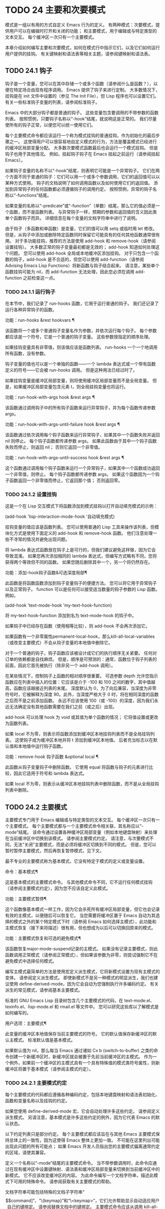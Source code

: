 #+LATEX_COMPILER: xelatex
#+LATEX_CLASS: elegantpaper
#+OPTIONS: prop:t
#+OPTIONS: ^:nil

* TODO 24 主要和次要模式
模式是一组以有用的方式自定义 Emacs 行为的定义。  有两种模式：次要模式，提供用户可以在编辑时打开和关闭的功能；  和主要模式，用于编辑或与特定类型的文本交互。  每个缓冲区一次只有一个主要模式。

 本章介绍如何编写主要和次要模式，如何在模式行中指示它们，以及它们如何运行用户提供的挂钩。  有关键映射和语法表等相关主题，请参阅键映射和语法表。
** TODO 24.1 钩子

钩子是一个变量，您可以在其中存储一个或多个函数（请参阅什么是函数？），以便在特定场合由现有程序调用。  Emacs 提供了钩子来进行定制。  大多数情况下，挂钩是在 init 文件中设置的（参见 The Init File），但 Lisp 程序也可以设置它们。  有关一些标准钩子变量的列表，请参阅标准钩子。

 Emacs 中的大部分钩子都是普通的钩子。  这些变量包含要调用的不带参数的函数列表。  按照惯例，只要钩子名称以“-hook”结尾，就说明这是正常的。  我们尽量使所有的钩子正常，以便您可以统一使用它们。

 每个主要模式命令都应该运行一个称为模式挂钩的普通挂钩，作为初始化的最后步骤之一。  这使得用户可以很容易地自定义模式的行为，方法是覆盖模式已经进行的缓冲区局部变量分配。  大多数次要模式函数最后也会运行一个模式挂钩。  但是钩子也用于其他情况。  例如，挂起钩子钩子在 Emacs 挂起之前运行（请参阅挂起 Emacs）。

 如果钩子变量的名称不以“-hook”结尾，则表明它可能是一个异常钩子。  它们在两个方面不同于普通的钩子：它们可以用一个或多个参数调用，它们的返回值可以以某种方式使用。  钩子的文档说明了如何调用函数以及如何使用它们的返回值。  添加到异常钩子的任何函数都必须遵循钩子的调用约定。  按照惯例，异常的钩子名称以“-functions”结尾。

 如果变量的名称以“-predicate”或“-function”（单数）结尾，那么它的值必须是一个函数，而不是函数列表。  与异常钩子一样，预期的参数和返回值的含义因此类单个函数钩子而异。  详细信息在每个变量的文档字符串中进行了说明。

 由于钩子（多函数和单函数）是变量，它们的值可以用 setq 或临时用 let 修改。  但是，从钩子中添加或删除特定函数同时保留它可能具有的任何其他函数通常很有用。  对于多功能挂钩，推荐的方法是使用 add-hook 和 remove-hook（请参阅设置挂钩）。  大多数正常的钩子变量最初都是无效的；  add-hook 知道如何处理这个问题。  您可以使用 add-hook 全局或本地缓冲区添加挂钩。  对于只包含一个函数的钩子，add-hook 是不合适的，但您可以使用 add-function（请参阅 Advising Emacs Lisp Functions）将新函数与钩子结合起来。  请注意，某些单个函数挂钩可能为 nil，而 add-function 无法处理，因此您必须在调用 add-function 之前检查这一点。

*** TODO 24.1.1 运行钩子

在本节中，我们记录了 run-hooks 函数，它用于运行普通的钩子。  我们还记录了运行各种异常钩子的函数。

 功能：run-hooks &rest hookvars ¶

     该函数将一个或多个普通钩子变量名作为参数，并依次运行每个钩子。  每个参数都应该是一个符号，它是一个普通的钩子变量。  这些参数按指定的顺序处理。

     如果挂钩变量具有非零值，则该值应该是函数列表。  run-hooks 一个一个地调用所有函数，没有参数。

     钩子变量的值也可以是一个单独的函数——一个 lambda 表达式或一个带有函数定义的符号——它会被 run-hooks 调用。  但是这种用法已经过时了。

     如果挂钩变量是缓冲区局部变量，则将使用缓冲区局部变量而不是全局变量。  但是，如果缓冲区局部变量包含元素 t，则全局挂钩变量也将运行。

 功能：run-hook-with-args hook &rest args ¶

     该函数通过调用钩子中的所有钩子函数来运行异常钩子，并为每个函数传递参数 args。

 功能：run-hook-with-args-until-failure hook &rest args ¶

     该函数通过依次调用每个钩子函数来运行异常钩子，如果其中一个函数失败并返回 nil 则停止。  每个钩子函数都传递参数 args。  如果此函数由于其中一个钩子函数失败而停止，则返回 nil；  否则它返回一个非零值。

 功能：run-hook-with-args-until-success hook &rest args ¶

     这个函数通过调用每个钩子函数来运行一个异常钩子，如果其中一个函数成功返回一个非零值，则停止。  每个钩子函数都传递参数 args。  如果这个函数因为一个钩子函数返回一个非零值而停止，它返回那个值；  否则返回零。

*** TODO 24.1.2 设置挂钩

这是一个在 Lisp 交互模式下将函数添加到模式挂钩以打开自动填充模式的示例：

 (add-hook 'lisp-interaction-mode-hook '自动填充模式)

 挂钩变量的值应该是函数列表。  您可以使用普通的 Lisp 工具来操作该列表，但模块化方式是使用下面定义的 add-hook 和 remove-hook 函数。  他们注意处理一些不寻常的情况并避免出现问题。

 将 lambda 表达式函数放在钩子上是可行的，但我们建议避免这样做，因为它会导致混淆。  如果您再次添加相同的 lambda 表达式，但编写方式略有不同，您将获得两个等效但不同的函数。  如果您随后删除其中一个，另一个将仍然存在。

 功能：添加-hook钩子函数&可选深度局部¶

     此函数是将函数函数添加到钩子变量钩子的便捷方法。  您可以将它用于异常钩子以及正常钩子。  function 可以是任何可以接受适当数量的钩子参数的 Lisp 函数。  例如，

     (add-hook 'text-mode-hook 'my-text-hook-function)

     将 my-text-hook-function 添加到名为 text-mode-hook 的钩子中。

     如果钩子中已经存在函数（使用相等比较），则 add-hook 不会再次添加它。

     如果函数有一个非零属性permanent-local-hook，那么kill-all-local-variables（或改变主要模式）不会从钩子变量的本地值中删除它。

     对于一个普通的钩子，钩子函数应该被设计成它们的执行顺序无关紧要。  任何对订单的依赖都是自找麻烦。  但是，顺序是可预测的：通常，函数位于钩子列表的前面，因此它首先被执行（除非另一个 add-hook 调用）。

     在某些情况下，控制钩子上函数的相对顺序很重要。  可选参数 depth 允许您指示函数应在列表中插入的位置：它应该是介于 -100 和 100 之间的数字，其中值越高，函数应该越接近列表的末尾。  深度默认为 0，为了向后兼容，当深度为非零符号时，它被解释为深度 90。此外，当深度严格大于 0 时，将在相同深度的函数之后而不是之前添加函数。  永远不应该使用 100（或 -100）的深度，因为我们永远无法确定没有其他函数需要在我们之前（或之后）出现。

     add-hook 可以处理 hook 为 void 或其值为单个函数的情况；  它将值设置或更改为函数列表。

     如果 local 不为零，则表示将函数添加到缓冲区本地挂钩列表而不是全局挂钩列表。  这使钩子成为缓冲区本地并将 t 添加到缓冲区本地值。  后者充当标志以在默认值和本地值中运行钩子函数。

 功能：remove-hook 钩子函数 &optional local ¶

     此函数从钩子变量钩子中删除函数。  它使用 equal 将函数与钩子的元素进行比较，因此它适用于符号和 lambda 表达式。

     如果 local 不为零，则表示从缓冲区本地挂钩列表中删除函数，而不是从全局挂钩列表中删除。

** TODO 24.2 主要模式

主要模式专门用于 Emacs 编辑或与特定类型的文本交互。  每个缓冲区一次只有一个主要模式。  每个主要模式都与一个主要模式命令相关联，其名称应以“-mode”结尾。  该命令通过设置各种缓冲区局部变量（例如本地键盘映射）来处理在当前缓冲区中切换到该模式。  请参阅主要模式约定。  请注意，与次要模式不同，无法“关闭”主要模式，而是必须将缓冲区切换到不同的模式。  但是，您可以暂时暂停主要模式，然后再恢复暂停模式，见下文。

 最不专业的主要模式称为基本模式，它没有特定于模式的定义或变量设置。

 命令：基本模式¶

     这是基本模式的主要模式命令。  与其他模式命令不同，它不运行任何模式挂钩（请参阅主要模式约定），因为您不应该自定义此模式。

 功能：主要模式暂停¶

     这个函数像基本模式一样工作，因为它会杀死所有缓冲区局部变量，但它也会记录有效的主模式，以便随后可以恢复它。  当您需要将缓冲区置于 Emacs 自动为其选择的模式之外的某个特定模式下时（请参阅 Emacs 如何选择主模式），此功能和主模式恢复（接下来将描述）很有用，但也想成为以后可以切换回原来的模式。

 功能：主要模式恢复和可选的避免模式¶

     该函数恢复major-mode-suspend记录的主模式。  如果没有记录主要模式，则此函数调用正常模式（请参阅正常模式），但如果该参数为非零，则尝试强制它不在避免模式中选择任何模式。

 编写主模式最简单的方法是使用宏定义派生模式，它将新模式设置为现有主模式的变体。  请参阅定义派生模式。  即使新模式不是另一种模式的明显派生，我们也建议使用 define-derived-mode，因为它会自动为您强制执行许多编码约定。  有关派生的常见模式，请参阅基本主要模式。

 标准的 GNU Emacs Lisp 目录树包含几个主要模式的代码，在 text-mode.el、texinfo.el、lisp-mode.el 和 rmail.el 等文件中。  您可以研究这些库以了解模式是如何编写的。

 用户选项：主要模式¶

     此变量的缓冲区本地值保存当前主要模式的符号。  它的默认值保存新缓冲区的默认主模式。  标准默认值是基本模式。

     如果默认值为 nil，那么每当 Emacs 通过诸如 Cx b (switch-to-buffer) 之类的命令创建一个新缓冲区时，新缓冲区就会被置于先前当前缓冲区的主模式。  作为一个例外，如果前一个缓冲区的主模式具有一个具有特殊值的模式类符号属性，则新缓冲区将置于基本模式（请参阅主模式约定）。

*** TODO 24.2.1 主要模式约定

每个主要模式的代码都应遵循各种编码约定，包括本地键盘映射和语法表初始化、函数和变量名称以及挂钩的约定。

 如果您使用 define-derived-mode 宏，它会自动处理许多这些约定。  请参阅定义派生模式。  另请注意，基本模式是许多这些约定的例外，因为它代表 Emacs 的默认状态。

 以下约定列表只是部分约定。  每个主要模式都应该旨在与其他 Emacs 主要模式保持总体上的一致性，因为这使得 Emacs 整体上更加一致。  不可能在这里列出可能出现此问题的所有可能点；  如果 Emacs 开发人员指出您的主要模式偏离通常约定的区域，请使其兼容。

     定义一个名称以“-mode”结尾的主要模式命令。  当不带参数调用时，此命令应通过在现有缓冲区中设置键映射、语法表和缓冲区局部变量来切换到当前缓冲区中的新模式。  它不应该改变缓冲区的内容。
     为此命令编写一个文档字符串，描述此模式下可用的特殊命令。  请参阅获取有关主要模式的帮助。

     文档字符串可能包括特殊的文档子字符串“\[command]”、“\{keymap}”和“\<keymap>”，它们允许帮助显示自动适应用户自己的键绑定。  请参阅替换文档中的键绑定。
     主要模式命令应该从调用 kill-all-local-variables 开始。  这将运行正常的钩子 change-major-mode-hook，然后摆脱以前有效的主要模式的缓冲区局部变量。  请参阅创建和删除缓冲区本地绑定。
     主模式命令应该将变量主模式设置为主模式命令符号。  这就是 describe-mode 发现要打印的文档的方式。
     主模式命令应该将变量 mode-name 设置为模式的“漂亮”名称，通常是一个字符串（但请参阅模式行的数据结构，以了解其他可能的形式）。  模式的名称出现在模式行中。
     直接连续调用两次主模式命令不应失败，并且应该与仅调用一次命令执行相同的操作。  换句话说，主模式命令应该是幂等的。
     由于所有全局名称都在同一个名称空间中，因此作为模式一部分的所有全局变量、常量和函数的名称都应该以主模式名称开头（或者如果名称很长，则使用它的缩写）。  请参阅 Emacs Lisp 编码约定。
     在诸如编程语言之类的用于编辑某种结构化文本的主要模式中，根据结构对文本进行缩进可能很有用。  所以模式应该将 indent-line-function 设置为合适的函数，并且可能自定义其他变量进行缩进。  请参阅代码的自动缩进。
     主模式通常应该有自己的键映射，在该模式的所有缓冲区中用作本地键映射。  主模式命令应该调用 use-local-map 来安装这个本地地图。  有关详细信息，请参阅活动键盘映射。

     此键映射应永久存储在名为 modename-mode-map 的全局变量中。  通常定义模式的库会设置这个变量。

     有关如何编写代码来设置模式的键映射变量的建议，请参见稳健定义变量的技巧。
     主模式键映射中绑定的键序列通常应以 Cc 开头，后跟控制字符、数字或 {、}、<、>、: 或 ;。  其他标点符号为次要模式保留，普通字母为用户保留。

     主要模式也可以重新绑定键 Mn、Mp 和 Ms。Mn 和 Mp 的绑定通常应该是某种向前和向后移动，但这并不一定意味着光标移动。

     如果主模式提供的命令以更适合该模式所用文本的方式执行相同的工作，则主模式重新绑定标准键序列是合法的。  例如，用于编辑编程语言的主要模式可能会重新定义 CMa，以便以更适合该语言的方式移动到函数的开头。  根据主要模式的需要定制 CMa 的推荐方法是设置开始定义函数（请参阅移动平衡表达式）以调用特定于模式的函数。

     主模式重新绑定标准键序列也是合法的，其标准含义在该模式中很少有用。  例如，minibuffer 模式重新绑定 Mr，其标准含义在 minibuffer 中很少使用。  Dired 或 Rmail 等不允许自插入文本的主要模式可以合理地将字母和其他打印字符重新定义为特殊命令。
     编辑文本的主要模式不应将 RET 定义为除了插入换行符之外的任何操作。  但是，对于用户不直接编辑的文本的特殊模式（例如 Dired 和 Info 模式）重新定义 RET 以执行完全不同的操作是可以的。
     主要模式不应更改主要取决于用户偏好的选项，例如是否启用自动填充模式。  让每个用户来决定。  但是，主要模式应该自定义其他变量，以便在用户决定使用自动填充模式时有用。
     该模式可以有自己的语法表，也可以与其他相关模式共享一个语法表。  如果它有自己的语法表，它应该将其存储在名为 modename-mode-syntax-table 的变量中。  请参阅语法表。
     如果该模式处理具有注释语法的语言，它应该设置定义注释语法的变量。  请参阅 GNU Emacs 手册中的选项控制注释。
     模式可能有自己的缩写表，也可能与其他相关模式共享一个缩写表。  如果它有自己的缩写表，它应该将其存储在名为 modename-mode-abbrev-table 的变量中。  如果主模式命令本身定义了任何缩写，它应该将系统标志参数的 t 传递给 define-abbrev。  请参阅定义缩写。
     该模式应通过为变量 font-lock-defaults 设置缓冲区本地值来指定如何为字体锁定模式进行突出显示（请参阅字体锁定模式）。
     如果可能，模式定义的每个面都应该从现有的 Emacs 面继承。  请参见基本面和字体锁定面。
     考虑将特定于模式的菜单添加到菜单栏。  这最好包括最重要的菜单特定设置和命令，使用户能够快速有效地发现主要功能。
     考虑为模式添加特定于模式的上下文菜单，以便在用户激活上下文菜单模式时使用（请参阅 Emacs 手册中的菜单鼠标单击）。  为此，定义一个特定于模式的函数，该函数根据鼠标在缓冲区中单击 3 的位置构建一个或多个菜单，然后将该函数添加到 context-menu-functions 的缓冲区本地值。
     模式应指定 Imenu 应如何查找缓冲区的定义或部分，方法是为变量 imenu-generic-expression 设置缓冲区局部值，为两个变量 imenu-prev-index-position-function 和 imenu-extract -index-name-function，或用于变量 imenu-create-index-function（参见 Imenu）。
     该模式可以告诉 ElDoc 模式如何通过向特殊钩子 eldoc-documentation-functions 添加一个或多个缓冲区本地条目来检索不同类型的文档。
     该模式可以通过将一个或多个缓冲区本地条目添加到特殊的钩子完成点函数来指定如何完成各种关键字。  请参阅普通缓冲区中的完成。
     要为 Emacs 自定义变量创建缓冲区本地绑定，请在主要模式命令中使用 make-local-variable，而不是 make-variable-buffer-local。  后一个函数将使变量对随后设置的每个缓冲区都是局部的，这将影响不使用此模式的缓冲区。  模式具有这样的全局效应是不可取的。  请参阅缓冲区局部变量。

     除了极少数例外，在 Lisp 包中使用 make-variable-buffer-local 的唯一合理方法是用于仅在该包中使用的变量。  在其他包使用的变量上使用它会干扰它们。
     每个主要模式都应该有一个名为 modename-mode-hook 的普通模式挂钩。  主模式命令应该做的最后一件事是调用 run-mode-hooks。  这将运行正常的钩子 change-major-mode-after-body-hook、模式钩子、函数 hack-local-variables（当缓冲区访问文件时），然后运行正常的钩子 after-change-major-mode -钩。  请参阅模式挂钩。
     主模式命令可以通过调用其他一些主模式命令（称为父模式）开始，然后更改它的一些设置。  执行此操作的模式称为派生模式。  定义一个的推荐方法是使用 define-derived-mode 宏，但这不是必需的。  这种模式应该在延迟模式挂钩表单中调用父模式命令。  （使用 define-derived-mode 会自动执行此操作。）请参阅定义派生模式和模式挂钩。
     如果用户将缓冲区从该模式切换到任何其他主要模式时需要做一些特殊的事情，则该模式可以为 change-major-mode-hook 设置一个缓冲区本地值（请参阅创建和删除缓冲区本地绑定）。
     如果此模式仅适用于由模式本身（而不是用户在键盘上键入或通过外部文件）生成的特别准备的文本，则主模式命令符号应具有名为 mode-class 的属性，其值为 special ，穿上如下：

     （把 'funny-mode 'mode-class 'special）

     这告诉 Emacs 在当前缓冲区处于搞笑模式时创建的新缓冲区不应置于搞笑模式，即使主要模式的默认值为 nil。  默认情况下，major-mode 的值 nil 表示在创建新缓冲区时使用当前缓冲区的主要模式（请参阅 Emacs 如何选择主要模式），但对于此类特殊模式，将使用基本模式。  Dired、Rmail 和缓冲区列表等模式使用此功能。

     函数 view-buffer 不会在 mode-class 特殊的缓冲区中启用 View 模式，因为这些模式通常提供它们自己的类似 View 的绑定。

     如果父模式是特殊的，define-derived-mode 宏会自动将派生模式标记为特殊。  特殊模式是此类模式继承的方便父级；  请参阅基本主要模式。
     如果您想让新模式成为具有某些可识别名称的文件的默认模式，请将一个元素添加到 auto-mode-alist 以选择这些文件名的模式（请参阅 Emacs 如何选择主要模式）。  如果将模式命令定义为自动加载，则应将此元素添加到调用自动加载的同一文件中。  如果您为 mode 命令使用自动加载 cookie，您还可以为添加元素的表单使用自动加载 cookie（请参阅自动加载 cookie）。  如果您不自动加载模式命令，则在包含模式定义的文件中添加元素就足够了。
     应该编写文件中定义模式的顶级表单，以便可以对它们进行多次评估而不会产生不利后果。  例如，使用 defvar 或 defcustom 设置与模式相关的变量，这样如果它们已经有值就不会重新初始化（请参阅定义全局变量）。

*** TODO 24.2.2 Emacs 如何选择主模式

当 Emacs 访问一个文件时，它会根据文件名或文件本身的信息自动为缓冲区选择一个主要模式。  它还处理文件文本中指定的局部变量。

 命令：正常模式&可选的查找文件¶

     此函数为当前缓冲区建立正确的主模式和缓冲区局部变量绑定。  它调用 set-auto-mode（见下文）。  从 Emacs 26.1 开始，它不再运行 hack-local-variables，这现在在主要模式初始化时在 run-mode-hooks 中完成（请参阅 Mode Hooks）。

     如果 normal-mode 的 find-file 参数不为 nil，则 normal-mode 假定 find-file 函数正在调用它。  在这种情况下，它可能会在“-*-”行或文件末尾处理局部变量。  变量 enable-local-variables 控制是否这样做。  有关文件的局部变量部分的语法，请参阅 GNU Emacs 手册中的文件中的局部变量。

     如果您以交互方式运行正常模式，则参数 find-file 通常为零。  在这种情况下，正常模式无条件地处理任何文件局部变量。

     该函数调用 set-auto-mode 来选择和设置主模式。  如果这没有指定模式，则缓冲区保持在由默认值 major-mode 确定的主要模式（见下文）。

     normal-mode 在对主要模式命令的调用周围使用条件大小写，因此错误被捕获并报告为“文件模式规范错误”，然后是原始错误消息。

 功能：set-auto-mode &optional keep-mode-if-same ¶

     该函数选择和设置适合当前缓冲区的主要模式。  它基于“-*-”行、文件末尾附近的任何“模式：”局部变量、“#！”做出决定（按优先顺序）  行（使用interpreter-mode-alist），缓冲区开头的文本（使用magic-mode-alist），最后是访问的文件名（使用auto-mode-alist）。  请参阅 GNU Emacs 手册中的如何选择主要模式。  如果 enable-local-variables 为 nil，set-auto-mode 不会检查 '-*-' 行或文件末尾附近的任何模式标记。

     有些文件类型不适合扫描文件内容以查找模式说明符。  例如，一个 tar 归档文件可能碰巧在文件末尾附近包含一个成员文件，该文件具有一个局部变量部分，该部分指定该特定文件的模式。  这不应应用于包含的 tar 文件。  类似地，一个 tiff 图像文件可能恰好包含似乎与“-*-”模式匹配的第一行。  由于这些原因，这两个文件扩展名都是禁止本地变量正则表达式列表的成员。  将模式添加到此列表以防止 Emacs 搜索它们以查找任何类型的局部变量（不仅仅是模式说明符）。

     如果 keep-mode-if-same 不为零，如果缓冲区已经处于正确的主模式，则此函数不会调用模式命令。  例如， set-visited-file-name 将其设置为 t 以避免杀死用户可能已设置的缓冲区局部变量。

 功能：设置缓冲区主要模式缓冲区¶

     该函数将缓冲区的主模式设置为默认值major-mode；  如果为 nil，则使用当前缓冲区的主要模式（如果合适的话）。  作为一个例外，如果缓冲区的名称是 *scratch*，它会将模式设置为 initial-major-mode。

     用于创建缓冲区的低级原语不使用此函数，但中级命令（例如 switch-to-buffer 和 find-file-noselect）在创建缓冲区时使用它。

 用户选项：初始主要模式¶

     该变量的值决定了初始 *scratch* 缓冲区的主要模式。  该值应该是一个主要模式命令的符号。  默认值为 lisp-interaction-mode。

 变量：解释器模式列表¶

     此变量指定用于在“#！”中指定命令解释器的脚本的主要模式 线。  它的值是一个具有表单元素的列表（regexp .mode）；  如果文件指定了与 \\`regexp\\' 匹配的解释器，则表示使用模式模式。  例如，默认元素之一是 ("python[0-9.]*" .python-mode)。

 变量：magic-mode-alist ¶

     该变量的值是一个具有 (regexp . function) 形式元素的列表，其中 regexp 是正则表达式，而 function 是函数或 nil。  访问文件后，如果缓冲区开头的文本与正则表达式匹配且函数非零，则 set-auto-mode 调用函数；  如果 function 为 nil，则 auto-mode-alist 将决定模式。

 变量：magic-fallback-mode-alist ¶

     这与magic-mode-alist 类似，但仅在auto-mode-alist 未指定此文件的模式时才处理。

 变量：自动模式列表¶

     此变量包含文件名模式（正则表达式）和相应的主要模式命令的关联列表。  通常，文件名模式会测试后缀，例如“.el”和“.c”，但不必如此。  alist 的一个普通元素看起来像 (regexp . mode-function)。

     例如，

     (("\\`/tmp/fol/" . 文本模式)
      ("\\.texinfo\\'" .texinfo-mode)
      ("\\.texi\\'" .texinfo-mode)

      ("\\.el\\'" .emacs-lisp-mode)
      ("\\.c\\'" .c 模式)
      ("\\.h\\'" .c 模式)
      …)

     当您访问扩展文件名（请参阅扩展文件名的函数）的文件时，使用 file-name-sans-versions（请参阅文件名组件）删除版本号和备份后缀，匹配正则表达式，set-auto-mode 调用相应的模式功能。  此功能使 Emacs 能够为大多数文件选择正确的主要模式。

     如果 auto-mode-alist 的元素具有 (regexp function t) 形式，那么在调用函数之后，Emacs 会再次搜索 auto-mode-alist 以匹配文件名中之前不匹配的部分。  这个特性对解压包很有用：一个形式的条目（“\\.gz\\'”函数t）可以解压文件，然后根据名称sans'.gz'将解压后的文件置于正确的模式。

     如果 auto-mode-alist 有多个元素的正则表达式匹配文件名，Emacs 将使用第一个匹配项。

     下面是一个示例，说明如何将几个模式对添加到 auto-mode-alist。  （你可以在你的 init 文件中使用这种表达式。）

     (setq 自动模式列表
       （附加
	;;  文件名（目录内）以点开头。
	'(("/\\.[^/]*\\'" .基本模式)
	  ;;  文件名没有点。
	  ("/[^\\./]*\\'" .基本模式)
	  ;;  文件名以“.C”结尾。
	  ("\\.C\\'" .c++-mode))
	自动模式列表））

*** TODO 24.2.3 获取有关主要模式的帮助

describe-mode 函数提供有关主要模式的信息。  它通常绑定到 Ch m。  它使用变量major-mode 的值（参见Major Modes），这就是为什么每个主要模式命令都需要设置该变量的原因。

 命令：描述模式&可选缓冲区¶

     此命令显示当前缓冲区的主要模式和次要模式的文档。  它使用文档功能来检索主要和次要模式命令的文档字符串（请参阅访问文档字符串）。

     如果使用非零缓冲区参数从 Lisp 调用，此函数将显示该缓冲区的主要和次要模式的文档，而不是当前缓冲区的文档。

*** TODO 24.2.4 定义派生模式

定义新的主要模式的推荐方法是使用 define-derived-mode 从现有的主要模式派生它。  如果没有密切相关的模式，您应该从 text-mode、special-mode 或 prog-mode 继承。  请参阅基本主要模式。  如果这些都不合适，您可以从基本模式继承（请参阅主要模式）。

 宏：define-derived-mode 变体父名 docstring keyword-args... body... ¶

     该宏将variant 定义为主要模式命令，使用name 作为模式名称的字符串形式。  variant 和 parent 应该是不带引号的符号。

     新的命令变体被定义为调用函数 parent，然后覆盖该父模式的某些方面：

	 新模式有自己的稀疏键映射，名为 variant-map。  define-derived-mode 使父模式的键映射成为新映射的父映射，除非变体映射已经设置并且已经有一个父映射。
	 新模式有自己的语法表，保存在变量 variant-syntax-table 中，除非您使用 :syntax-table 关键字覆盖它（见下文）。  define-derived-mode 使父模式的语法表成为变体语法表的父模式，除非后者已经设置并且已经有一个不同于标准语法表的父模式。
	 新模式有自己的缩写表，保存在变量 variant-abbrev-table 中，除非您使用 :abbrev-table 关键字覆盖它（见下文）。
	 新模式有自己的模式挂钩，variant-hook。  它运行这个钩子，在运行它的祖先模式的钩子之后，使用 run-mode-hooks，作为它做的最后一件事，除了运行它可能有的任何 :after-hook 形式。  请参阅模式挂钩。

     此外，您可以指定如何使用 body 覆盖 parent 的其他方面。  命令变体在设置所有通常的覆盖之后，就在运行模式挂钩之前评估正文中的表单。

     如果 parent 具有非 nil 模式类符号属性，则 define-derived-mode 将 variant 的模式类属性设置为相同的值。  例如，这可以确保如果 parent 是特殊模式，则 variant 也是特殊模式（请参阅主要模式约定）。

     您还可以为父级指定 nil。  这使新模式没有父模式。  然后，define-derived-mode 的行为如上所述，但是，当然，省略了与 parent 相关的所有操作。

     参数 docstring 指定新模式的文档字符串。  define-derived-mode 在此文档字符串的末尾添加一些有关模式挂钩的一般信息，然后是模式的键盘映射。  如果省略 docstring，define-derived-mode 会生成一个文档字符串。

     关键字参数是关键字和值对。  评估除 :after-hook 之外的值。  当前支持以下关键字：

     ：语法表

	 您可以使用它来显式指定新模式的语法表。  如果指定 nil 值，则新模式使用与 parent 相同的语法表，如果 parent 为 nil，则使用标准语法表。  （请注意，这不遵循用于非关键字参数的约定，即 nil 值等同于不指定参数。）
     ：缩写表

	 您可以使用它来明确指定新模式的缩写表。  如果指定 nil 值，则新模式使用与父级相同的缩写表，如果父级为 nil，则使用基本模式缩写表。  （同样，一个 nil 值不等同于不指定这个关键字。）
     ：交互的

	 默认情况下，模式是交互式命令。  如果您指定 nil 值，则此处定义的模式将不是交互式的。  这对于那些从不打算由用户手动激活但只应该在某些特殊格式的缓冲区中使用的模式很有用。
     ：团体

	 如果指定了此项，则该值应该是此模式的自定义组。  （并非所有主要模式都有一个。）customize-mode 命令使用它。  define-derived-mode 不会自动定义指定的定制组。
     : 挂机后

	 这个可选的关键字指定了一个 Lisp 表单，在模式钩子运行之后，作为模式函数的最终动作进行评估。  它不应该被引用。  由于可能在模式函数终止后评估表单，因此它不应访问模式函数本地状态的任何元素。  :after-hook 形式对于设置依赖于用户设置的模式方面很有用，而这些设置又可能在模式挂钩中被更改。

     这是一个假设的例子：

     (defvar 超文本模式映射
       (let ((map (make-sparse-keymap)))
	 (define-key map [down-mouse-3] 'do-hyper-link)
	 地图））

     （定义派生模式超文本模式
       文本模式“超文本”
       “超文本的主要模式。”
       (setq-local case-fold-search nil))

     不要在定义中编写交互式规范；  定义派生模式会自动执行此操作。

 功能：派生模式-p &rest模式¶

     如果当前主模式派生自符号模式给出的任何主模式，则此函数返回非零。

*** TODO 24.2.5 基本主要模式

除基本模式外，其他主要模式通常源自三种主要模式：文本模式、程序模式和特殊模式。  虽然 Text 模式本身很有用（例如，用于编辑以 .txt 结尾的文件），但 Prog 模式和 Special 模式的存在主要是为了让其他模式从中派生。

 应尽可能直接或间接地从这三种模式中的一种派生出新的主要模式。  一个原因是这允许用户为整个系列的相关模式（例如，所有编程语言模式）定制单个模式挂钩（例如，prog-mode-hook）。

 命令：文本模式¶

     文本模式是编辑人类语言的主要模式。  它将 '"' 和 '\' 字符定义为具有标点语法（参见语法类表），并将 M-TAB 绑定到 ispell-complete-word（参见 GNU Emacs 手册中的拼写）。

     从文本模式派生的主要模式的一个示例是 HTML 模式。  请参阅 GNU Emacs 手册中的 SGML 和 HTML 模式。

 命令：编程模式¶

     Prog 模式是包含编程语言源代码的缓冲区的基本主要模式。  Emacs 中内置的大部分编程语言主要模式都是从它衍生而来的。

     Prog 模式将 parse-sexp-ignore-comments 绑定到 t（参见基于解析的运动命令）和从左到右的双向段落方向（参见双向显示）。

 命令：特殊模式¶

     特殊模式是包含由 Emacs 专门生成的文本的缓冲区的基本主要模式，而不是直接从文件中生成。  从特殊模式派生的主要模式被赋予特殊的模式类属性（请参阅主要模式约定）。

     特殊模式将缓冲区设置为只读。  它的键映射定义了几个常见的绑定，包括 q 用于退出窗口和 g 用于恢复缓冲区（请参阅 Reverting）。

     从特殊模式派生的主要模式的一个示例是缓冲区菜单模式，它由 *Buffer List* 缓冲区使用。  请参阅 GNU Emacs 手册中的列出现有缓冲区。

 此外，制表数据缓冲区的模式可以继承自制表模式，而制表模式又派生自特殊模式。  请参阅列表模式。

*** TODO 24.2.6 模式挂钩

每个主要模式命令都应该通过运行与模式无关的普通钩子 change-major-mode-after-body-hook、其模式钩子和普通钩子 after-change-major-mode-hook 来完成。  它通过调用 run-mode-hooks 来做到这一点。  如果主模式是派生模式，也就是说，如果它在其主体中调用另一个主模式（父模式），它应该在 delay-mode-hooks 中执行此操作，以便父模式不会自己运行这些挂钩。  相反，派生模式对 run-mode-hooks 的调用也会运行父模式挂钩。  请参阅主要模式约定。

 Emacs 22 之前的 Emacs 版本没有延迟模式挂钩。  24 之前的版本没有 change-major-mode-after-body-hook。  当用户实现的主要模式不使用 run-mode-hooks 并且尚未更新以使用这些新功能时，它们将不会完全遵循这些约定：它们可能过早运行父模式挂钩，或者无法运行之后-更改主要模式挂钩。  如果您遇到这样的主要模式，请更正它以遵循这些约定。

 当您使用 define-derived-mode 定义主要模式时，它会自动确保遵循这些约定。  如果您“手动”定义主模式，而不是使用定义派生模式，请使用以下函数自动处理这些约定。

 功能：run-mode-hooks &rest hookvars ¶

     主要模式应使用此函数运行其模式挂钩。  它类似于 run-hooks（参见 Hooks），但它也运行 change-major-mode-after-body-hook、hack-local-variables（当缓冲区访问文件时）（参见文件局部变量）和更改后主要模式挂钩。  它所做的最后一件事是评估父模式声明的任何 :after-hook 形式（请参阅定义派生模式）。

     在执行延迟模式挂钩表单期间调用此函数时，它不会运行挂钩或破解本地变量或立即评估表单。  相反，它会安排下一次调用 run-mode-hooks 来运行它们。

 宏：delay-mode-hooks body… ¶

     当一个主模式命令调用另一个主模式命令时，它应该在延迟模式挂钩内执行此操作。

     该宏执行 body，但在 body 执行期间告诉所有 run-mode-hooks 调用延迟运行它们的钩子。  在 delay-mode-hooks 构造结束后，挂钩将在下一次调用 run-mode-hooks 期间实际运行。

 变量：更改主要模式后主体挂钩¶

     这是一个由 run-mode-hooks 运行的普通钩子。  它在模式挂钩之前运行。

 变量：after-change-major-mode-hook ¶

     这是一个由 run-mode-hooks 运行的普通钩子。  它在每个正确编写的主要模式命令的最后运行。

*** TODO 24.2.7 列表模式

列表模式是显示列表数据的主要模式，即由条目组成的数据，每个条目占一行文本，其内容分为列。  表格列表模式提供了漂亮打印行和列的工具，并根据每列中的值对行进行排序。  它源自特殊模式（参见基本主要模式）。

 表格列表模式旨在被更专业的主要模式用作父模式。  示例包括进程菜单模式（参见进程信息）和包菜单模式（参见 GNU Emacs 手册中的包菜单）。

 这样的派生模式应该以通常的方式使用 define-derived-mode，将 tabulated-list-mode 指定为第二个参数（请参阅定义派生模式）。  define-derived-mode 表单的主体应通过为下面记录的变量分配值来指定表格数据的格式；  可选地，然后它可以调用函数 tabulated-list-init-header，它将用列的名称填充标题。

 派生模式还应该定义一个列表命令。  这不是模式命令，是用户调用的（例如，Mx list-processes）。  列表命令应该创建或切换到缓冲区，打开派生模式，指定列表数据，最后调用 tabulated-list-print 填充缓冲区。

 用户选项：tabulated-list-gui-sort-indicator-asc ¶

     此变量指定要在 GUI 框架上使用的字符，以指示该列按升序排序。

     每当您更改列表缓冲区中的排序方向时，该指示器都会在升序（“asc”）和降序（“desc”）之间切换。

 用户选项：tabulated-list-gui-sort-indicator-desc ¶

     与 tabulated-list-gui-sort-indicator-asc 类似，但在列按降序排序时使用。

 用户选项：tabulated-list-tty-sort-indicator-asc ¶

     与 tabulated-list-gui-sort-indicator-asc 类似，但用于文本模式框架。

 用户选项：tabulated-list-tty-sort-indicator-desc ¶

     与 tabulated-list-tty-sort-indicator-asc 类似，但在列按降序排序时使用。

 变量：表格列表格式¶

     此缓冲区局部变量指定列表数据的格式。  它的值应该是一个向量。  向量的每个元素代表一个数据列，并且应该是一个列表（名称宽度排序），其中

	 name 是列的名称（字符串）。
	 width 是为列保留的宽度（整数）。  这对于运行到每行末尾的最后一列是没有意义的。
	 sort 指定如何按列对条目进行排序。  如果为 nil，则该列不能用于排序。  如果为 t，则通过比较字符串值对列进行排序。  否则，这应该是排序的谓词函数（请参阅重新排列列表的函数），它接受与表格列表条目的元素形式相同的两个参数（见下文）。

 变量：表格列表条目¶

     此缓冲区局部变量指定列表缓冲区中显示的条目。  它的值应该是一个列表或一个函数。

     如果值是一个列表，每个列表元素对应一个条目，并且应该有形式（id 内容），其中

	 id 要么是 nil，要么是一个标识条目的 Lisp 对象。  如果是后者，则在重新排序条目时，光标将停留在同一条目上。  比较是用相等的。
	 contents 是一个向量，其元素数量与 tabulated-list-format 相同。  每个向量元素要么是一个字符串，它按原样插入缓冲区，要么是一个列表（label .properties），这意味着通过调用 insert-text-button 以标签和属性作为参数来插入一个文本按钮（参见制作纽扣）。

	 这些字符串中的任何一个都不应有换行符。

     否则，该值应该是一个函数，该函数在不带参数调用时返回上述形式的列表。

 变量：tabulated-list-revert-hook ¶

     这个正常的钩子在恢复列表缓冲区之前运行。  派生模式可以向此挂钩添加一个函数以重新计算表格列表条目。

 变量：表格列表打印机¶

     这个变量的值是被调用来插入一个条目的函数，包括它的终止换行符。  该函数应接受两个参数，id 和 contents，其含义与 tabulated-list-entries 中的含义相同。  默认值是一个以直接方式插入条目的函数；  以更复杂的方式使用列表模式的模式可以指定另一个功能。

 变量：表格列表排序键¶

     此变量的值指定列表缓冲区的当前排序键。  如果为 nil，则不进行排序。  否则，它应该具有 (name .flip) 形式，其中 name 是与 tabulated-list-format 中的列名之一匹配的字符串，并且如果非 nil，则翻转表示反转排序顺序。

 功能：列表列表初始化头 ¶

     此函数计算并设置列表缓冲区的标题行格式（请参阅窗口标题行），并为标题行分配一个键盘映射，以允许通过单击列标题对条目进行排序。

     来自 Tabulated List 模式的模式应该在设置上述变量后调用它（特别是，仅在设置 tabulated-list-format 之后）。

 功能：tabulated-list-print &optional remember-pos update ¶

     此函数使用条目填充当前缓冲区。  它应该由列表命令调用。  它擦除缓冲区，根据 tabulated-list-sort-key 对 tabulated-list-entries 指定的条目进行排序，然后调用 tabulated-list-printer 指定的函数插入每个条目。

     如果可选参数 remember-pos 不为零，则此函数在当前行查找 id 元素（如果有），并在（重新）插入所有条目后尝试移动到该条目。

     如果可选参数 update 不为零，则此函数将仅删除或添加自上次打印以来已更改的条目。  如果自上次调用此函数以来大多数条目没有更改，则速度会快几倍。  结果的唯一区别是通过 tabulated-list-put-tag 放置的标签不会从未更改的条目中删除（通常所有标签都被删除）。

 功能：表格列表删除条目¶

     此函数删除点处的条目。

     它返回一个列表（id cols），其中 id 是已删除条目的 ID，而 cols 是其列描述符的向量。  它将点移动到当前行的开头。  如果该点没有条目，则返回 nil。

     请注意，此函数仅更改缓冲区内容；  它不会改变表格列表条目。

 功能：tabulated-list-get-id &optional pos ¶

     这个 defsubst 从 tabulated-list-entries（如果它是一个列表）或从 tabulated-list-entries 返回的列表（如果它是一个函数）返回 ID 对象。  如果省略或为零，则 pos 默认为点。

 功能：tabulated-list-get-entry &optional pos ¶

     这个 defsubst 从 tabulated-list-entries （如果它是一个列表）或从 tabulated-list-entries 返回的列表（如果它是一个函数）返回条目对象。  这将是 pos 处 ID 的向量。  如果 pos 处没有条目，则函数返回 nil。

 功能：tabulated-list-header-overlay-p &optional POS ¶

     如果 pos 处有假头，则此 defsubst 返回非 nil。  如果 tabulated-list-use-header-line 为 nil，则使用假标题将列名放在缓冲区的开头。  如果省略或为零，则 pos 默认为 point-min。

 功能：tabulated-list-put-tag 标签&可选的提前 ¶

     该函数将标签放在当前行的填充区域。  填充区域可以是行首的空白区域，其宽度由 tabulated-list-padding 控制。  tag 应该是一个字符串，长度小于或等于 tabulated-list-padding。  如果Advance 不为零，则此函数逐行前进。

 功能：表格列表清除所有标签¶

     此函数清除当前缓冲区中填充区域的所有标签。

 功能：tabulated-list-set-col col desc &optional change-entry-data ¶

     此函数在点更改列表条目，将 col 设置为 desc。  col 是要更改的列号，或要更改的列的名称。  desc 是新的列描述符，它是通过 tabulated-list-print-col 插入的。

     如果 change-entry-data 不为零，则此函数通过将向量的列描述符设置为 desc 来修改底层数据（通常是列表 tabulated-list-entries 中的列描述符）。

*** TODO 24.2.8 通用模式

通用模式是简单的主要模式，基本支持注释语法和字体锁定模式。  要定义通用模式，请使用宏 define-generic-mode。  有关使用 define-generic-mode 的一些示例，请参见文件 generic-x.el。

 宏：define-generic-mode mode comment-list keyword-list font-lock-list auto-mode-list function-list &optional docstring ¶

     该宏定义了一个名为 mode 的通用模式命令（一个符号，不带引号）。  可选参数 docstring 是 mode 命令的文档。  如果您不提供它，define-generic-mode 默认会生成一个。

     参数注释列表是一个列表，其中每个元素要么是一个字符，要么是一个或两个字符的字符串，要么是一个 cons 单元格。  在模式的语法表中设置一个字符或字符串作为注释起始符。  如果条目是 cons 单元格，则将 CAR 设置为评论起始者，并将 CDR 设置为评论结束者。  （如果您希望注释在行尾结束，则使用 nil 表示后者。）请注意，语法表机制对实际可能的注释起始符和结束符有限制。  请参阅语法表。

     参数关键字列表是要使用 font-lock-keyword-face 突出显示的关键字列表。  每个关键字都应该是一个字符串。  同时，font-lock-list 是要突出显示的附加表达式的列表。  此列表的每个元素都应具有与 font-lock-keywords 元素相同的形式。  请参阅基于搜索的字体。

     参数 auto-mode-list 是要添加到变量 auto-mode-alist 的正则表达式列表。  它们是通过执行 define-generic-mode 形式添加的，而不是通过扩展宏调用。

     最后，function-list 是 mode 命令调用额外设置的函数列表。  它在运行模式挂钩变量 mode-hook 之前调用这些函数。

*** TODO 24.2.9 主要模式示例

文本模式可能是除基本模式之外最简单的模式。  以下是 text-mode.el 的摘录，说明了上面列出的许多约定：

 ;;  为此模式创建语法表。
 (defvar 文本模式语法表
   (let ((st (make-syntax-table)))
     （修改语法条目？\“”。“st）
     （修改语法条目？\\“。” st）
     ;;  添加“p”，因此“hello”上的 Mc 会导致“Hello”，而不是“hello”。
     （修改语法条目？'“w p”st）
     …
     英石）
   “在‘​​文本模式’中使用的语法表。”)


 ;;  为此模式创建键盘映射。

 (defvar 文本模式映射
   (let ((map (make-sparse-keymap)))
     (定义键映射 "\e\t" 'ispell-complete-word)
     …
     地图）
   “‘文本模式’的键盘映射。
 许多其他模式，例如“邮件模式”、“大纲模式”和
 `indented-text-mode'，继承此映射中定义的所有命令。”）

 下面是实际模式命令的定义方式：

 (define-derived-mode text-mode nil "Text"
   “编辑供人类阅读的文本的主要模式。
 在此模式下，段落仅由空行或白行分隔。
 因此，您可以获得自适应填充的全部好处
  （参见变量“自适应填充模式”）。
 \\{文本模式映射}
 打开文本模式运行正常的钩子‘text-mode-hook’。”

   (setq-local text-mode-variant t)
   (setq-local 需要-final-newline 模式-require-final-newline))

 三种 Lisp 模式（Lisp 模式、Emacs Lisp 模式和 Lisp Interaction 模式）比 Text 模式具有更多的功能，代码也相应更复杂。  以下是 lisp-mode.el 的摘录，说明了如何编写这些模式。

 以下是 Lisp 模式语法和缩写表的定义方式：

 ;;  创建特定于模式的表变量。
 (define-abbrev-table 'lisp-mode-abbrev-table ()
   “Lisp 模式的缩写表。”）

 （defvar lisp 模式语法表
   (let ((table (make-syntax-table lisp--mode-syntax-table)))
     （修改语法条目？\ [“_”表）
     （修改语法条目？\]“_”表）
     （修改语法条目？＃“'14”表）
     （修改语法条目？|“\”230亿“表）
     桌子）
   "在 `lisp-mode' 中使用的语法表。")

 Lisp 的三种模式共享它们的大部分代码。  例如，Lisp 模式和 Emacs Lisp 模式继承自 Lisp Data 模式，Lisp 交互模式继承自 Emacs Lisp 模式。

 除此之外，Lisp 数据模式设置了 comment-start 变量来处理 Lisp 注释：

   (setq-local comment-start ";")
   …

 每种不同的 Lisp 模式都有一个稍微不同的键盘映射。  例如，Lisp 模式将 Cc Cz 绑定到 run-lisp，但其他 Lisp 模式没有。  然而，所有的 Lisp 模式都有一些共同的命令。  以下代码设置常用命令：

 (defvar lisp-mode-shared-map
   (let ((map (make-sparse-keymap)))
     (set-keymap-parent map prog-mode-map)
     (定义键映射 "\e\Cq" 'indent-sexp)
     (define-key map "\177" 'backward-delete-char-untabify)
     地图）
   “各种 Lisp 模式共享的命令的键盘映射。”）

 这是为 Lisp 模式设置键盘映射的代码：

 (defvar lisp-mode-map
   (let ((map (make-sparse-keymap))
	 (menu-map (make-sparse-keymap "Lisp")))
     (set-keymap-parent map lisp-mode-shared-map)
     （定义键映射“\e\Cx”'lisp-eval-defun）
     （定义键映射“\Cc\Cz”'run-lisp）
     …
     地图）
   "普通 Lisp 模式的键盘映射。
 `lisp-mode-shared-map' 中的所有命令都被此映射继承。")

 最后，这是 Lisp 模式的主要模式命令：

 （定义派生模式 lisp 模式 lisp 数据模式“Lisp”
   “为除 GNU Emacs Lisp 之外的 Lisps 编辑 Lisp 代码的主要模式。
 命令：
 Delete 会在向后移动时将制表符转换为空格。
 空行分隔段落。  分号开始注释。

 \\{lisp 模式映射}
 注意 `run-lisp' 可以用来启动一个劣质的 Lisp 作业
 或切换回现有的。”

   (setq-local find-tag-default-function 'lisp-find-tag-default)
   (setq-local 注释-开始-跳过
	       "\\(\\(^\\|[^\\\n]\\)\\(\\\\\\\\\\)*\\)\\(;+\\|#|\ \) *")
   (setq imenu-case-fold-search t))

** TODO 24.3 次要模式

次要模式提供可选功能，用户可以独立于主要模式的选择启用或禁用这些功能。  次要模式可以单独或组合启用。

 大多数次要模式实现独立于主要模式的功能，因此可以与大多数主要模式一起使用。  例如，自动填充模式适用于任何允许文本插入的主要模式。  然而，一些次要模式特定于特定的主要模式。  例如，Diff Auto Refine 模式是一种次要模式，仅用于 Diff 模式。

 理想情况下，无论其他有效的次要模式如何，次要模式都应该具有其所需的效果。  应该可以以任何顺序激活和停用次要模式。

 变量：本地次要模式¶

     此缓冲区局部变量列出了当前缓冲区中当前启用的次要模式，并且是符号列表。

 变量：全局次要模式¶

     此变量列出当前启用的全局次要模式，并且是符号列表。

 变量：次要模式列表¶

     此变量的值是所有次要模式命令的列表。

*** TODO 24.3.1 编写次要模式的约定

编写次要模式有一些约定，就像主要模式一样（请参阅主要模式）。  这些约定如下所述。  遵循它们的最简单方法是使用宏define-minor-mode。  请参阅定义次要模式。

     定义一个名称以“-mode”结尾的变量。  我们称之为模式变量。  次要模式命令应设置此变量。  如果模式被禁用，该值将为 nil，如果模式被启用，则值为非 nil。  如果次要模式是缓冲区本地，则该变量应该是缓冲区本地。

     此变量与 minor-mode-alist 结合使用，以在模式行中显示次要模式名称。  它还通过 minor-mode-map-alist 确定次要模式键盘映射是否处于活动状态（请参阅控制活动键盘映射）。  单独的命令或钩​​子也可以检查它的值。
     定义一个命令，称为模式命令，其名称与模式变量相同。  它的工作是设置模式变量的值，以及实际启用或禁用模式功能所需执行的任何其他操作。

     mode 命令应该接受一个可选参数。  如果在没有前缀参数的情况下交互调用，它应该切换模式（即，如果它被禁用，则启用，如果它被启用，则禁用）。  如果使用前缀参数交互调用，则如果参数为正，则应启用该模式，否则禁用该模式。

     如果从 Lisp 调用模式命令（即非交互方式），如果参数被省略或为零，它应该启用模式；  如果参数是符号切换，它应该切换模式；  否则，它应该以与带有数字前缀参数的交互式调用相同的方式处理该参数，如上所述。

     以下示例显示了如何实现此行为（它类似于由 define-minor-mode 宏生成的代码）：

     （交互式（列表（或当前前缀参数'切换）））
     （让（（启用
	    (如果 (eq arg '切换)
		（不是 foo 模式）；  这是模式的模式变量
	      (> (前缀数字值 arg) 0))))
       （如果启用
	   启用
	 禁用））

     这种有点复杂的行为的原因是它让用户可以轻松地交互切换次要模式，并且还可以在模式挂钩中轻松启用次要模式，如下所示：

     (add-hook 'text-mode-hook 'foo-mode)

     无论 foo-mode 是否已经启用，这都会正确运行，因为 foo-mode mode 命令在从 Lisp 调用时无条件启用次要模式，没有参数。  在模式挂钩中禁用次要模式有点难看：

     (add-hook 'text-mode-hook (lambda () (foo-mode -1)))

     但是，这并不常见。

     连续两次启用或禁用次要模式不应失败，并且应该与仅启用或禁用一次相同。  换句话说，次要模式命令应该是幂等的。
     如果要在模式行中指示次要模式，请为每个次要模式添加一个元素到次要模式（请参阅次要模式的定义）。  此元素应为以下形式的列表：

     （模式变量字符串）

     这里 mode-variable 是控制次要模式启用的变量，而 string 是一个短字符串，以空格开头，表示模式行中的模式。  这些字符串必须很短，以便有空间同时容纳几个。

     将元素添加到 minor-mode-alist 时，使用 assq 检查现有元素，以避免重复。  例如：

     （除非（assq 'leif-mode minor-mode-alist）
       (push '(leif-mode "Leif") minor-mode-alist))

     或者像这样，使用 add-to-list （请参阅修改列表变量）：

     (add-to-list 'minor-mode-alist '(leif-mode "Leif"))

 此外，一些主要模式约定（请参阅主要模式约定）也适用于次要模式：关于全局符号名称、在初始化函数末尾使用挂钩以及使用键映射和其他表的那些。

 如果可能，次要模式应支持通过自定义启用和禁用（请参阅自定义设置）。  为此，模式变量应使用 defcustom 定义，通常使用 :type 'boolean.  如果仅设置变量不足以启用该模式，您还应该指定一个 :set 方法，该方法通过调用 mode 命令来启用该模式。  请注意，在变量的文档字符串中，通过自定义以外的方式设置变量可能不会生效。  此外，使用自动加载 cookie 标记定义（请参阅自动加载 cookie），并指定 :require 以便自定义变量将加载定义模式的库。  例如：

 ;;;###自动加载
 (defcustom msb-mode nil
   “切换 msb 模式。
 直接设置这个变量不生效；
 使用 \\[customize] 或函数 `msb-mode'。"
   :set '自定义设置次要模式
   :initialize '自定义-初始化-默认
   ：版本“20.4”
   :type '布尔值
   ：组'msb
   : 要求 'msb)

*** TODO 24.3.2 键盘映射和次要模式

每个次要模式都可以有自己的键盘映射，该映射在启用该模式时处于活动状态。  要为次要模式设置键映射，请将元素添加到 alist minor-mode-map-alist。  请参阅次要模式映射列表的定义。

 次要模式键映射的一种用途是修改某些自插入字符的行为，以便它们执行其他操作以及自插入。  （自定义 self-insert-command 的另一种方法是通过 post-self-insert-hook，请参阅用户级插入命令。除此之外，自定义 self-insert-command 的工具仅限于特殊情况，专为缩写和自动填充模式。不要尝试用你自己定义的 self-insert-command 代替标准的。编辑器命令循环专门处理这个功能。）

 次要模式可以将命令绑定到由 Cc 后跟标点字符组成的键序列。  但是，由 Cc 后跟 {}<>:; 之一或控制字符或数字组成的序列保留用于主要模式。  此外，抄送字母是为用户保留的。  请参阅键绑定约定。

*** TODO 24.3.3 定义次要模式

宏 define-minor-mode 提供了一种在一个自包含定义中实现模式的便捷方式。

 宏：define-minor-mode mode doc keyword-args... body... ¶

     这个宏定义了一个新的次要模式，它的名字是模式（一个符号）。  它定义了一个名为 mode 的命令来切换次要模式，其中 doc 作为其文档字符串。

     toggle 命令采用一个可选（前缀）参数。  如果在没有参数的情况下以交互方式调用，它会打开或关闭模式。  正前缀参数启用该模式，任何其他前缀参数禁用它。  在 Lisp 中，toggle 的参数切换模式，而省略或 nil 参数启用模式。  例如，这使得在主要模式挂钩中启用次要模式变得容易。  如果 doc 为 nil，则宏提供解释上述内容的默认文档字符串。

     默认情况下，它还定义了一个名为 mode 的变量，通过启用或禁用该模式将其设置为 t 或 nil。

     关键字参数由关键字和相应的值组成。  一些关键字具有特殊含义：

     ：全球全球

	 如果非零，这指定次要模式应该是全局的而不是缓冲区本地的。  它默认为零。

	 使次要模式全局化的效果之一是模式变量成为自定义变量。  通过自定义界面切换它可以打开和关闭模式，并且可以保存它的值以供将来的 Emacs 会话使用（请参阅 GNU Emacs 手册中的保存自定义。要使保存的变量起作用，您应该确保次要模式功能可用每次 Emacs 启动时；通常这是通过将 define-minor-mode 表单标记为自动加载来完成的。
     :init-value 初始值

	 这是模式变量初始化的值。  除非在不寻常的情况下（见下文），此值必须为零。
     :打火机

	 字符串打火机表示启用模式时在模式行中显示的内容；  如果为 nil，则模式不显示在模式行中。
     :keymap 键盘映射

	 可选参数 keymap 指定次要模式的键盘映射。  如果非零，它应该是一个变量名（它的值是一个keymap），一个keymap，或者一个形式的alist

	 （键序列。定义）

	 其中每个键序列和定义都是适合传递给定义键的参数（请参阅更改键绑定）。  如果 keymap 是 keymap 或 alist，这也定义了变量 mode-map。
     : 可变的地方

	 这替换了默认变量模式，用于存储模式的状态。  如果您指定它，则未定义模式变量，并且未使用任何初始值参数。  place 可以是不同的命名变量（您必须自己定义），也可以是任何可以与 setf 函数一起使用的变量（请参阅通用变量）。  place 也可以是一个 cons (get . set)，其中 get 是一个返回当前状态的表达式，set 是一个应分配给 place 的参数（一个状态）的函数。
     :after-hook after-hook

	 这定义了一个单一的 Lisp 表单，它在模式挂钩运行后进行评估。  它不应该被引用。
     :交互价值

	 默认情况下，次要模式是交互式命令。  如果值为 nil，则禁止此操作。  如果 value 是符号列表，则用于说明该次要模式在哪些主要模式中有用。

     任何其他关键字参数都直接传递给为变量模式生成的 defcustom。

     名为 mode 的命令首先执行标准操作，例如设置名为 mode 的变量，然后执行主体表单（如果有）。  然后它运行模式挂钩变量 mode-hook 并通过评估 :after-hook 中的任何形式来完成。  （请注意，所有这些，包括运行钩子，都是在启用和禁用模式时完成的。）

 初始值必须为 nil，除非 (1) 模式在 Emacs 中预加载，或者 (2) 即使用户没有请求，加载也能轻松启用模式。  例如，如果除非启用其他功能，否则该模式无效，并且将始终在那时加载，则默认启用它是无害的。  但这些都是不寻常的情况。  通常，初始值必须为零。

 名称 easy-mmode-define-minor-mode 是此宏的别名。

 以下是使用 define-minor-mode 的示例：

 （定义次要模式饥饿模式
   “切换饥饿模式。
 没有参数的交互方式，此命令切换模式。
 正前缀参数启用模式，任何其他前缀
 参数禁用它。  在 Lisp 中，参数省略或 nil 启用
 模式，`toggle' 切换状态。

 启用饥饿模式时，控制删除键
 吞噬除最后一个以外的所有前面的空白。
 请参阅命令 \\[hungry-electric-delete]。”
  ;;  初始值。
  零
  ;;  模式线的指示器。
  “ 饥饿的”
  ;;  次要模式绑定。
  '((([C-退格键] .hungry-electric-delete)))

 这定义了一个名为“饥饿模式”的次要模式，一个名为饥饿模式的命令来切换它，一个名为饥饿模式的变量指示该模式是否启用，以及一个名为饥饿模式地图的变量，它保存的是键盘映射启用该模式时激活。  它使用 C-DEL 的键绑定初始化键映射。  没有身体形式——许多次要模式不需要任何形式。

 这是一种等效的编写方式：

 （定义次要模式饥饿模式
   “切换饥饿模式。
 ......其余的文件和以前一样......”
  ;;  初始值。
  :init-value 无
  ;;  模式线的指示器。
  ：打火机“饿了”
  ;;  次要模式绑定。
  :keymap
  '(([C-退格] . 饥饿-电动-删除)
    ([CM-退格]
     .  （拉姆达（）
	 （交互的）
	 （饿电删除t）））））

 宏：define-globalized-minor-mode 全局模式模式开启keyword-args…body… ¶

     这定义了一个名为 global-mode 的全局切换，其含义是在所有（或一些；见下文）缓冲区中启用或禁用缓冲区本地次要模式模式。  它还执行身体形式。  要打开缓冲区中的次要模式，它使用函数打开；  要关闭次要模式，它会以 -1 作为参数调用模式。

     全局启用该模式还会影响随后通过访问文件创建的缓冲区，以及使用除基本模式以外的主要模式的缓冲区；  但在基本模式下它不会检测到新缓冲区的创建。

     这定义了自定义选项 global-mode（请参阅自定义设置），可以在自定义界面中切换以打开和关闭次要模式。  与 define-minor-mode 一样，您应该确保每次 Emacs 启动时都会评估 define-globalized-minor-mode 表单，例如通过提供 :require 关键字。

     在关键字参数中使用 :group group 为全局次要模式的模式变量指定自定义组。

     默认情况下，表示模式是打开还是关闭的缓冲区局部次要模式变量与模式本身的名称相同。  如果不是这种情况，请使用 :variable 变量——一些次要模式使用不同的变量来存储此状态信息。

     一般来说，当你定义一个全球化的次要模式时，你还应该定义一个非全球化的版本，以便人们可以在单独的缓冲区中使用（或禁用）它。  这也允许他们通过使用该模式的钩子在特定的主要模式中禁用全局启用的次要模式。

     如果给定一个 :predicate 关键字，将创建一个与全局模式变量调用相同的用户选项，但最后会创建 -modes 而不是 -mode。  该变量用作谓词，指定应在哪些主要模式中激活次要模式。有效值包括 t（在所有主要模式中使用，nil（在非主要模式中使用）或模式名称列表（或（不mode-name ...)) 元素（以及 t 和 nil）。

     (c-mode (not mail-mode message-mode) text-mode)

     这意味着“在从 c-mode 派生的模式中使用，而不是在从 message-mode 或 mail-mode 派生的模式中使用，但在从 text-mode 派生的模式中使用，否则没有其他模式”。

     （（非 c 模式）t）

     这意味着“不要使用从 c-mode 派生的模式，而是在其他任何地方使用”。

     （文本模式）

     这意味着“在从文本模式派生的模式中使用，但在其他地方没有”。  （最后有一个隐含的 nil 元素。）

** TODO 24.4 模式线格式

每个 Emacs 窗口（除了 minibuffer 窗口）通常在底部都有一个模式行，它显示窗口中显示的缓冲区的状态信息。  模式行包含有关缓冲区的信息，例如其名称、关联文件、递归编辑深度以及主要和次要模式。  一个窗口也可以有一个标题行，它很像模式行，但出现在窗口的顶部。

 本节介绍如何控制模式行和标题行的内容。  我们在本章中包含它是因为模式行中显示的大部分信息都与启用的主要和次要模式有关。


*** TODO 24.4.1 模式线基础

每个模式行的内容由缓冲区局部变量模式行格式指定（请参阅模式行控制的顶层）。  这个变量包含一个模式行结构：一个控制缓冲区模式行上显示内容的模板。  header-line-format 的值以相同的方式指定缓冲区的标题行。  相同缓冲区的所有窗口都使用相同的模式行格式和标题行格式，除非已为该窗口指定了模式行格式或标题行格式参数（请参阅窗口参数）。

 为了效率，Emacs 不会不断地重新计算每个窗口的模式行和标题行。  当环境需要它时，它会这样做——例如，如果您更改窗口配置、切换缓冲区、缩小或扩大缓冲区、滚动或修改缓冲区。  如果您更改了由 mode-line-format 或 header-line-format 引用的任何变量（请参阅在模式行中使用的变量），或任何其他影响文本显示方式的数据结构（请参阅 Emacs 显示），您应该使用函数 force-mode-line-update 更新显示。

 功能：force-mode-line-update &optional all ¶

     该函数强制 Emacs 在下一个重新显示周期期间根据所有相关变量的最新值更新当前缓冲区的模式行和标题行。  如果可选参数 all 不为零，则强制更新所有模式行和标题行。

     此函数还强制更新菜单栏和框架标题。

 所选窗口的模式线通常使用面部模式线以不同的颜色显示。  其他窗口的模式线出现在 face mode-line-inactive 中。  请参见面。

 一些模式将大量数据放在模式行中，将模式行末尾的元素推到右侧。  如果 mode-line-compact 变量不为 nil，Emacs 可以通过将空格转换为单个空格来“压缩”模式行。  如果此变量很长，则仅当模式线比当前选定的窗口宽时才会这样做。  （这个计算是近似的，基于字符的数量，而不是它们的显示宽度。）这个变量可以是缓冲区局部的，只压缩某些缓冲区中的模式行。

*** TODO 24.4.2 模式行的数据结构

模式行内容由称为模式行结构的数据结构控制，由保存在缓冲区局部变量中的列表、字符串、符号和数字组成。  每种数据类型对模式线外观都有特定的含义，如下所述。  相同的数据结构用于构造框架标题（参见框架标题）和标题行（参见窗口标题行）。

 模式行构造可能与固定的文本字符串一样简单，但它通常指定如何将固定字符串与变量的值组合以构造文本。  许多这些变量本身被定义为具有模式线构造作为它们的值。

 以下是作为模式线结构的各种数据类型的含义：

 细绳

     作为模式行构造的字符串逐字显示，但其中的 %-constructs 除外。  这些代表其他数据的替代；  请参阅模式行中的 %-Constructs。

     如果字符串的某些部分具有面属性，则它们控制文本的显示，就像它们控制缓冲区中的文本一样。  默认情况下，任何没有面属性的字符都显示在面模式行或模式行非活动中（参见 GNU Emacs 手册中的标准面）。  string 中的 help-echo 和 keymap 属性有特殊含义。  请参阅模式行中的属性。
 象征

     作为模式线结构的符号代表它的值。  symbol 的值用作模式线构造，代替 symbol。  但是，符号 t 和 nil 被忽略，任何值为 void 的符号也是如此。

     有一个例外：如果 symbol 的值是一个字符串，它会逐字显示：%-constructs 无法识别。

     除非符号被标记为有风险的（即，它具有非零风险局部变量属性），否则符号值中指定的所有文本属性都将被忽略。  这包括符号值中字符串的文本属性，以及其中的所有 :eval 和 :properize 形式。  （这样做的原因是安全性：可以从文件变量中自动设置非风险变量，而无需提示用户。）
 （弦休……）
 （列出休息……）

     第一个元素是字符串或列表的列表意味着递归处理所有元素并将结果连接起来。  这是最常见的模式线构造形式。  （请注意，在模式行中显示字符串时，会专门处理文本属性（出于效率原因）：仅考虑字符串第一个字符上的文本属性，然后将它们用于整个字符串。如果您需要具有不同文本属性的字符串，您必须使用特殊的 :properize 模式行构造。）
 (:eval 形式)

     一个列表，其第一个元素是符号 :eval 表示评估表单，并将结果用作要显示的字符串。  确保此评估无法加载任何文件，因为这样做可能会导致无限递归。
 (:properize elt props...)

     第一个元素是符号 :properize 的列表表示递归处理模式行构造 elt，然后将 props 指定的文本属性添加到结果中。  参数 props 应该包含零个或多个文本属性值对。  如果 elt 是或产生一个具有文本属性的字符串，则该字符串的所有字符都应该具有相同的属性，否则其中一些可能会被 :properize 删除。
 （符号然后其他）

     第一个元素是不是关键字的符号的列表指定条件。  它的含义取决于符号的值。  如果 symbol 具有非 nil 值，则第二个元素将作为模式行构造递归处理。  否则，递归处理第三个元素else。  你可以省略其他；  那么如果 symbol 的值为 nil 或 void，则模式行构造不显示任何内容。
 （宽度休息……）

     第一个元素是整数的列表指定剩余结果的截断或填充。  其余元素 rest 作为模式线构造递归处理并连接在一起。  当宽度为正时，如果其宽度小于宽度，则结果是在右侧填充空间。  当宽度为负时，如果其宽度超过 -width，则结果在右侧被截断到 -width 列。

     例如，显示窗口顶部上方缓冲区百分比的常用方法是使用如下列表：(-3 "%p")。

*** TODO 24.4.3 顶层模式线控制

模式线整体控制的变量是模式线格式。

 用户选项：模式行格式¶

     此变量的值是控制模式行内容的模式行结构。  它在所有缓冲区中始终是缓冲区本地的。

     如果在缓冲区中将此变量设置为 nil，则该缓冲区没有模式行。  （只有一行高的窗口也不会显示模式行。）

 mode-line-format 的默认值旨在使用其他变量的值，例如 mode-line-position 和 mode-line-modes（它又包含变量 mode-name 和 minor-mode-alist 的值）。  很少有模式需要改变模式行格式本身。  对于大多数目的，更改 mode-line-format 直接或间接引用的一些变量就足够了。

 如果您更改 mode-line-format 本身，则新值应使用出现在默认值中的相同变量（请参阅模式行中使用的变量），而不是复制它们的内容或以另一种方式显示信息。  这样，用户或 Lisp 程序（例如显示时间和主要模式）通过更改这些变量进行的自定义仍然有效。

 下面是一个可能对 Shell 模式有用的 mode-line-format 的假设示例（实际上，Shell 模式不设置 mode-line-format）：

 （setq 模式行格式
   （列表 ”-”
    '模式线骡子信息
    '模式线修改
    '模式线帧识别
    “%b——”

    ;;  请注意，这是在制作列表时评估的。
    ;;  它创建了一个模式线结构，它只是一个字符串。
    (getenv "主机")

    “：”
    '默认目录
    " "
    '全局模式字符串
    " %[("
    '(:eval (format-time-string "%F"))
    '模式-线-进程
    '次要模式-alist
    “%n”
    ")%]--"

    '(which-function-mode ("" which-func-format "--"))
    '(行号模式 "L%l--")
    '(列数模式“C%c--”)
    '(-3 "%p")))

 （变量 line-number-mode、column-number-mode 和 which-function-mode 启用特定的次要模式；像往常一样，这些变量名称也是次要模式命令名称。）

*** TODO 24.4.4 模式行中使用的变量

本节描述由 mode-line-format 的标准值合并到模式行文本中的变量。  这些变量本身并没有什么特别之处。  如果将 mode-line-format 的值更改为使用它们，则任何其他变量都可能对模式行产生相同的影响。  然而，Emacs 的各个部分设置这些变量的理解是它们将控制部分模式行；  因此，实际上，模式线必须使用它们。  另请参阅 GNU Emacs 手册中的可选模式行。

 变量：mode-line-mule-info ¶

     此变量保存模式行构造的值，该构造显示有关语言环境、缓冲区编码系统和当前输入法的信息。  请参阅非 ASCII 字符。

 变量：mode-line-modified ¶

     此变量保存显示当前缓冲区是否被修改的模式行构造的值。  如果缓冲区被修改，它的默认值显示'**'，如果缓冲区未修改，则显示'--'，如果缓冲区是只读的，则显示'%%'，如果缓冲区是只读和修改的，则显示'%*'。

     更改此变量不会强制更新模式行。

 变量：mode-line-frame-identification ¶

     此变量标识当前帧。  如果您使用的是可以显示多帧的窗口系统，则其默认值显示“”，或者在一次仅显示一帧的普通终端上显示“-%F”。

 变量：mode-line-buffer-identification ¶

     此变量标识窗口中显示的缓冲区。  它的默认值显示缓冲区名称，用空格填充至少 12 列。

 变量：模式行位置¶

     此变量指示缓冲区中的位置。  它的默认值显示缓冲区百分比，以及可选的缓冲区大小、行号和列号。

 用户选项：mode-line-percent-position ¶

     此选项用于模式行位置。  它的值指定要显示的缓冲区百分比（nil、“%o”、“%p”、“%P”或“%q”之一，请参阅模式行中的 %-Constructs）和空间填充的宽度或截断为。  建议您使用自定义变量工具设置此选项。

 变量：vc-mode ¶

     每个缓冲区中的变量vc-mode，buffer-local，记录缓冲区访问的文件是否使用版本控制维护，如果是，是哪种。  它的值是出现在模式行中的字符串，或者 nil 表示没有版本控制。

 变量：mode-line-modes ¶

     此变量显示缓冲区的主要和次要模式。  其默认值还显示递归编辑级别、进程状态信息以及缩小是否生效。

 变量：mode-line-remote ¶

     此变量用于显示当前缓冲区的默认目录是否是远程的。

 变量：mode-line-client ¶

     此变量用于标识 emacsclient 帧。

 在 mode-line-modes 中使用了以下三个变量：

 变量：模式名称¶

     这个缓冲区局部变量保存了当前缓冲区主要模式的“漂亮”名称。  每个主要模式都应设置此变量，以便模式名称将出现在模式行中。  该值不必是字符串，但可以使用模式行构造中有效的任何数据类型（请参阅模式行的数据结构）。  要计算将在模式行中标识模式名称的字符串，请使用 format-mode-line（请参阅模拟模式行格式）。

 变量：mode-line-process ¶

     此缓冲区局部变量包含有关用于与子进程通信的模式中的进程状态的模式行信息。  它紧跟主要模式名称显示，中间没有空格。  例如，它在 *shell* 缓冲区中的值为 (":%s")，它允许 shell 将其状态与主要模式一起显示为：'(Shell:run)'。  通常这个变量是零。

 变量：mode-line-front-space ¶

     此变量显示在模式行的前面。  默认情况下，此结构显示在模式行的开头，除非有内存已满消息，否则首先显示。

 变量：mode-line-end-spaces ¶

     此变量显示在模式行的末尾。

 变量：mode-line-misc-info ¶

     用于杂项信息的模式线构造。  默认情况下，这显示由 global-mode-string 指定的信息。

 变量：模式行位置行格式¶

     当 line-number-mode（参见 GNU Emacs 手册中的 Optional Mode Line）打开时用于显示行号的格式。  格式中的 '%l' 将被替换为行号。

 变量：模式行位置列格式¶

     当 column-number-mode（参见 GNU Emacs 手册中的 Optional Mode Line）打开时用于显示列号的格式。  格式中的“%c”将被替换为从零开始的列号，“%C”将被替换为从一开始的列号。

 变量：模式行位置列行格式¶

     当 line-number-mode 和 column-number-mode 都打开时用于显示列号的格式。  有关“%l”、“%c”和“%C”格式规范的含义，请参见前两个变量。

 变量：minor-mode-alist ¶

     此变量保存一个关联列表，其元素指定模式行应如何指示次要模式处于活动状态。  minor-mode-alist 的每个元素都应该是一个包含两个元素的列表：

     （次模式变量模式线串）

     更一般地，模式线串可以是任何模式线结构。  当 minor-mode-variable 的值为非 nil 时，它出现在模式行中，否则不出现。  这些字符串应该以空格开头，这样它们就不会一起运行。  通常，当激活该次要模式时，特定模式的次要模式变量设置为非零值。

     次要模式列表本身不是缓冲区本地的。  如果可以在每个缓冲区中单独启用其次要模式，则 alist 中提到的每个变量都应该是缓冲区本地的。

 变量：全局模式字符串¶

     这个变量包含一个模式行结构，默认情况下，如果设置，它会出现在模式行中，紧跟在 which-function-mode 次要模式之后，否则在模式行模式之后。  添加到此构造的元素通常应以空格结尾（以确保连续的全局模式字符串元素正确显示）。  例如，命令 display-time 将 global-mode-string 设置为引用变量 display-time-string，该变量包含一个包含时间和负载信息的字符串。

     '%M' 构造替换了 global-mode-string 的值，但这是过时的，因为该变量包含在 mode-line-format 的模式行中。

 这是 mode-line-format 的默认值的简化版本。  真正的默认值还指定添加文本属性。

 （“-”
  模式线骡子信息
  模式线修改
  模式线框架识别
  模式行缓冲区识别

  " "
  模式线位置
  (vc 模式 vc 模式)
  " "

  模式线模式
  (which-function-mode ("" which-func-format "--"))
  （全局模式字符串（“--”全局模式字符串））
  "-%-")

*** TODO 24.4.5 %- 模式线中的构造

用作模式线构造的字符串可以使用某些 %-构造来替换各种数据。  以下是定义的 %-constructs 的列表，以及它们的含义。

 在除 '%%' 之外的任何构造中，您可以在 '%' 之后添加一个十进制整数来指定最小字段宽度。  如果宽度更小，则将该字段填充到该宽度。  纯数字结构（'c'、'i'、'I' 和 'l'）通过在左侧插入空格来填充，而其他结构通过在右侧插入空格来填充。

 %b

     当前缓冲区名称，通过 buffer-name 函数获得。  请参阅缓冲区名称。
 ％C

     点的当前列数，从窗口的左边距开始从零开始计数。
 ％C

     点的当前列数，从窗口的左边距开始计数。
 %e

     当 Emacs 几乎没有 Lisp 对象的内存时，一条简短的消息说明了这一点。  否则，这是空的。
 ％F

     被访问的文件名，通过 buffer-file-name 函数获得。  请参阅缓冲区文件名。
 ％F

     标题（仅在窗口系统上）或所选框架的名称。  请参阅基本参数。
 ％一世

     当前缓冲区的可访问部分的大小；  基本上 (- (point-max) (point-min))。
 ％一世

     与 '%i' 类似，但使用 'k' 表示 10^3、'M' 表示 10^6、'G' 表示 10^9 等以更易读的方式打印大小。
 %l

     点的当前行数，在缓冲区的可访问部分内计数。
 %n

     收窄生效时为“收窄”；  没有别的（参见 Narrowing 中的narrow-to-region）。
 %o

     窗口通过缓冲区（的可见部分）的移动程度，即窗口顶部上方的文本大小，表示为窗口外所有文本的百分比，或“顶部”、“底部”或'全部'。
 %p

     窗口顶部上方的缓冲区文本的百分比，或“顶部”、“底部”或“全部”。  请注意，默认模式行构造会将其截断为三个字符。
 %P

     窗口底部上方的缓冲区文本的百分比（包括窗口中可见的文本以及顶部上方的文本），如果缓冲区顶部在屏幕上可见，则加上“顶部”；  或“底部”或“全部”。
 %q

     窗口顶部和底部上方的文本百分比，以“-”或“全部”分隔。
 %s

     属于当前缓冲区的子进程的状态，通过 process-status 获得。  请参阅过程信息。
 %z

     键盘、终端和缓冲区编码系统的助记符。
 %Z

     与 '%z' 类似，但包括行尾格式。
 %*

     '%' 如果缓冲区是只读的（请参阅缓冲区只读）；
     '*' 如果缓冲区被修改（参见 buffer-modified-p）；
     '-' 除此以外。  请参阅缓冲区修改。
 %+

     '*' 如果缓冲区被修改（参见 buffer-modified-p）；
     '%' 如果缓冲区是只读的（请参阅缓冲区只读）；
     '-' 除此以外。  这与 '%*' 的不同之处仅在于修改后的只读缓冲区。  请参阅缓冲区修改。
 %&

     如果缓冲区被修改，则为“*”，否则为“-”。
 %@

     如果缓冲区的默认目录（请参阅扩展文件名的函数）在远程计算机上，则为“@”，否则为“-”。
 %[

     递归编辑级别深度的指示（不包括小缓冲区级别）：每个编辑级别一个“[”。  请参阅递归编辑。
 %]

     每个递归编辑级别都有一个“]”（不包括迷你缓冲区级别）。
 %-

     短划线足以填充模式线的其余部分。
 %%

     字符 '%' - 这是如何在允许 %-constructs 的字符串中包含文字 '%'。

 以下 %-construct 仍受支持，但已过时，因为您可以使用变量 mode-name 获得相同的结果。

 %m

     模式名称的值。

*** TODO 24.4.6 模式行中的属性

某些文本属性在模式行中是有意义的。  face 属性影响文本的外观；  help-echo 属性将帮助字符串与文本相关联，而 keymap 可以使文本对鼠标敏感。

 有四种方法可以为模式行中的文本指定文本属性：

     将带有文本属性的字符串直接放入模式线数据结构中，但请参阅模式线的数据结构以了解相关注意事项。
     将文本属性放在模式行 %-construct 例如 '%12b';  那么 %-construct 的扩展将具有相同的文本属性。
     使用 (:properize elt props...) 构造给 elt 一个由 props 指定的文本属性。
     在模式行数据结构中使用包含 :eval 形式的列表，并使形式评估为具有文本属性的字符串。

 您可以使用 keymap 属性来指定键盘映射。  这个keymap只对鼠标点击生效；  将字符键和功能键绑定到它没有效果，因为不可能将点移动到模式行中。

 当模式行引用不具有非零风险局部变量属性的变量时，将忽略该变量值中给出或指定的任何文本属性。  这是因为这些属性可能会指定要调用的函数，并且这些函数可能来自文件局部变量。

*** TODO 24.4.7 窗口标题行

一个窗口可以在顶部有一个标题行，就像它可以在底部有一个模式行一样。  标题行功能就像模式行功能一样，除了它由标题行格式控制：

 变量：标题行格式¶

     这个变量，在每个缓冲区中都是本地的，指定如何显示标题行，用于显示缓冲区的窗口。  该值的格式与模式行格式相同（请参阅模式行的数据结构）。  它通常为 nil，因此普通缓冲区没有标题行。

 功能：window-header-line-height &可选窗口¶

     此函数返回窗口标题行的高度（以像素为单位）。  window 必须是活动窗口，并且默认为选定的窗口。

 只有一行高的窗口永远不会显示标题行。  两行高的窗口不能同时显示模式行和标题行；  如果它有一个模式行，那么它不显示标题行。


*** TODO 24.4.8 模拟模式行格式

您可以使用函数 format-mode-line 来计算将出现在基于特定模式行结构的模式行或标题行中的文本。

 功能：format-mode-line format &可选的人脸窗口缓冲区¶

     此函数根据格式格式化一行文本，就好像它正在为窗口生成模式行一样，但它也将文本作为字符串返回。  参数窗口默认为选定的窗口。  如果 buffer 为非 nil，则使用的所有信息都取自 buffer；  默认情况下，它来自窗口的缓冲区。

     值字符串通常具有与模式行将具有的面、键映射等相对应的文本属性。  任何没有按格式指定面属性的字符都将获得一个由面确定的默认值。  如果 face 是 t，如果选择了窗口，则表示任一模式行，否则表示模式行不活动。  如果 face 为 nil 或省略，则表示默认面。  如果 face 是整数，则此函数返回的值将没有文本属性。

     您还可以指定其他有效的面作为面的值。  如果指定，则该面为其面未由格式指定的字符提供面属性。

     请注意，使用 mode-line、mode-line-inactive 或 header-line 作为面实际上将分别使用相应面的当前定义重新显示模式行或标题行，此外还返回格式化字符串。  （其他面不会导致重新显示。）

     例如，(format-mode-line header-line-format) 返回将出现在所选窗口的标题行中的文本（如果没有标题行，则返回""）。  (format-mode-line header-line-format 'header-line) 返回相同的文本，每个字符都带有标题行本身将具有的面孔，并且还重绘标题行。

** TODO 24.5 名称

Imenu 是一项功能，它允许用户从列出所有定义或部分的菜单中选择缓冲区中的定义或部分，以直接转到缓冲区中的该位置。  Imenu 通过构造一个缓冲区索引来工作，该索引列出了定义的名称和缓冲区位置，或缓冲区的其他命名部分；  然后用户可以选择其中一个并将点移动到它。  主要模式可以使用 imenu-add-to-menubar 添加菜单栏项以使用 Imenu。

 命令：imenu-add-to-menubar name ¶

     该函数定义了一个名为 name 的本地菜单栏项来运行 Imenu。

 Emacs 手册中描述了使用 Imenu 的用户级命令（请参阅 Emacs 手册中的 Imenu）。  本节说明如何自定义 Imenu 查找特定主要模式的定义或缓冲区部分的方法。

 通常和最简单的方法是设置变量 imenu-generic-expression：

 变量：imenu-generic-expression ¶

     此变量，如果非零，是一个列表，指定用于查找 Imenu 定义的正则表达式。  imenu-generic-expression 的简单元素如下所示：

     （菜单标题正则表达式索引）

     这里，如果 menu-title 不为 nil，则表示该元素的匹配项应该放在缓冲区索引的子菜单中；  menu-title 本身指定子菜单的名称。  如果 menu-title 为 nil，则此元素的匹配项直接进入缓冲区索引的顶层。

     列表中的第二项 regexp 是正则表达式（请参阅正则表达式）；  缓冲区中与它匹配的任何内容都被视为定义，需要在缓冲区索引中提及。  第三项 index 是一个非负整数，指示 regexp 中的哪个子表达式与定义的名称匹配。

     一个元素也可以是这样的：

     （菜单标题正则表达式索引函数参数...）

     此元素的每个匹配项都会创建一个索引项，当用户选择索引项时，它会调用函数，其参数由项目名称、缓冲区位置和参数组成。

     对于 Emacs Lisp 模式，imenu-generic-expression 可能如下所示：

     ((nil "^\\s-*(def\\(un\\|subst\\|macro\\|advice\\)\
     \\s-+\\([-A-Za-z0-9+]+\\)" 2)

      ("*Vars*" "^\\s-*(def\\(var\\|const\\)\
     \\s-+\\([-A-Za-z0-9+]+\\)" 2)

      ("*类型*"
       "^\\s-*\
     (def\\(type\\|struct\\|class\\|ine-condition\\)\
     \\s-+\\([-A-Za-z0-9+]+\\)" 2))

     设置此变量使其在当前缓冲区中成为局部缓冲区。

 变量：imenu-case-fold-search ¶

     此变量控制匹配 imenu-generic-expression 值中的正则表达式是否区分大小写：t，默认值，表示匹配应忽略大小写。

     设置此变量使其在当前缓冲区中成为局部缓冲区。

 变量：imenu-syntax-alist ¶

     此变量是处理 imenu-generic-expression 时使用的语法表修饰符列表，用于覆盖当前缓冲区的语法表。  每个元素都应具有以下形式：

     （字符。语法描述）

     CAR，characters，可以是字符或字符串。  该元素表示为该字符提供由 syntax-description 指定的语法，该语法被传递给 modify-syntax-entry（请参阅语法表函数）。

     此功能通常用于为通常具有符号语法的字符提供单词语法，从而简化 imenu-generic-expression 并加快匹配速度。  例如，Fortran 模式以这种方式使用它：

     (setq imenu-syntax-alist '(("_$" . "w")))

     imenu-generic-expression 正则表达式可以使用 '\\sw+' 而不是 '\\(\\sw\\|\\s_\\)+'。  请注意，当模式需要将名称的初始字符限制为小于名称其余部分所允许的字符集时，此技术可能不方便。

     设置此变量使其在当前缓冲区中成为局部缓冲区。

 为主要模式自定义 Imenu 的另一种方法是设置变量 imenu-prev-index-position-function 和 imenu-extract-index-name-function：

 变量：imenu-prev-index-position-function ¶

     如果这个变量不是 nil，它的值应该是一个函数，它找到下一个定义放入缓冲区索引，从点向后扫描缓冲区。  如果在 point 之前没有找到另一个定义，它应该返回 nil。  否则它应该在找到定义的地方留下点并返回任何非零值。

     设置此变量使其在当前缓冲区中成为局部缓冲区。

 变量：imenu-extract-index-name-function ¶

     如果这个变量不是零，它的值应该是一个返回定义名称的函数，假设点在那个定义中，因为 imenu-prev-index-position-function 函数会离开它。

     设置此变量使其在当前缓冲区中成为局部缓冲区。

 为主要模式自定义 Imenu 的最后一种方法是设置变量 imenu-create-index-function：

 变量：imenu-create-index-function ¶

     此变量指定用于创建缓冲区索引的函数。  该函数不应接受任何参数，并返回当前缓冲区的索引列表。  它在 save-excursion 中被调用，所以它离开点的位置没有区别。

     索引 alist 可以具有三种类型的元素。  简单元素如下所示：

     （索引名称。索引位置）

     选择一个简单元素的效果是移动到缓冲区中的 index-position 位置。  特殊元素如下所示：

     （索引名称索引位置函数参数...）

     选择一个特殊元素执行：

     (funcall 函数
	      索引名称索引位置参数...）

     嵌套的 sub-alist 元素如下所示：

     (menu-title . sub-alist)

     它创建由 sub-alist 指定的子菜单菜单标题。

     imenu-create-index-function 的默认值为 imenu-default-create-index-function。  此函数调用 imenu-prev-index-position-function 的值和 imenu-extract-index-name-function 的值来生成索引 alist。  但是，如果这两个变量中的任何一个为 nil，则默认函数将使用 imenu-generic-expression 代替。

     设置此变量使其在当前缓冲区中成为局部缓冲区。

** TODO 24.6 字体锁定模式

字体锁定模式是一种缓冲区局部次要模式，可根据其句法角色自动将面部属性附加到缓冲区的某些部分。  它如何解析缓冲区取决于主要模式；  大多数主要模式定义了在哪些上下文中使用哪些面孔的句法标准。  本节介绍如何为特定的主要模式自定义字体锁定。

 字体锁定模式通过两种方式查找要突出显示的文本：通过基于语法表的语法解析和通过搜索（通常用于正则表达式）。  句法字体化首先发生；  它找到注释和字符串常量并突出显示它们。  其次是基于搜索的字体化。

*** TODO 24.6.1 字体锁定基础

字体锁定功能基于几个基本功能。  这些中的每一个都调用由相应变量指定的函数。  这种间接允许主要和次要模式修改字体化在该模式的缓冲区中的工作方式，甚至对与字体化无关的功能使用字体锁定机制。  （这就是为什么下面的描述在描述函数做什么时说“应该”：模式可以自定义相应变量的值来做完全不同的事情。）下面提到的变量在其他字体锁定变量中描述。

 字体锁定字体缓冲区 ¶

     这个函数应该通过调用由 font-lock-fontify-buffer-function 指定的函数来字体化当前缓冲区的可访问部分。
 font-lock-unfontify-buffer ¶

     在关闭字体锁定以删除字体化时使用。  调用由 font-lock-unfontify-buffer-function 指定的函数。
 font-lock-fontify-region 大声请求结束 &optional ¶

     应该字体化 beg 和 end 之间的区域。  如果loudly 不为零，则应在字体化时显示状态消息。  调用由 font-lock-fontify-region-function 指定的函数。
 font-lock-unfontify-region 请求结束 ¶

     应该从 beg 和 end 之间的区域移除字体。  调用由 font-lock-unfontify-region-function 指定的函数。
 font-lock-flush &optional beg end ¶

     此函数应将 beg 和 end 之间区域的字体标记为过期。  如果未指定或 nil，beg 和 end 默认为缓冲区可访问部分的开头和结尾。  调用由 font-lock-flush-function 指定的函数。
 font-lock-ensure &optional beg end ¶

     此函数应确保 beg 和 end 之间的区域已被字体化。  可选参数 beg 和 end 默认为缓冲区可访问部分的开头和结尾。  调用由 font-lock-ensure-function 指定的函数。
 字体锁定调试字体¶

     这是一个方便的命令，旨在为模式开发字体锁定时使用，不应从 Lisp 代码中调用。  它重新计算所有相关变量，然后在整个缓冲区上调用 font-lock-fontify-region。

 有几个变量可以控制字体锁定模式如何突出显示文本。  但是主要模式不应该直接设置任何这些变量。  相反，他们应该将 font-lock-defaults 设置为缓冲区局部变量。  如果启用字体锁定模式，则使用分配给此变量的值来设置所有其他变量。

 变量：font-lock-defaults ¶

     此变量由模式设置以指定如何在该模式下字体化文本。  设置后它会自动变为缓冲区本地。  如果其值为 nil，则字体锁定模式不会突出显示，您可以使用“面”菜单（在“编辑”下，然后在菜单栏中的“文本属性”下）将面显式分配给缓冲区中的文本。

     如果非零，则该值应如下所示：

     （关键字 [仅关键字 [大小写折叠
      [语法-alist other-vars…]]])

     第一个元素，keywords，间接指定了 font-lock-keywords 的值，它指导基于搜索的字体化。  它可以是一个符号、一个变量或一个函数，其值是用于字体锁定关键字的列表。  它也可以是几个这样的符号的列表，每个可能的字体化级别一个。  第一个符号指定字体化的“模式默认”级别，下一个符号级别 1 字体化，下一个级别 2，依此类推。  'mode default' 级别通常与级别 1 相同。当 font-lock-maximum-decoration 具有 nil 值时使用它。  请参阅字体锁定级别。

     第二个元素，keywords-only，指定变量 font-lock-keywords-only 的值。  如果省略或为零，则还执行（字符串和注释的）语法字体化。  如果这是非零，则不执行句法字体化。  请参阅语法字体锁定。

     第三个元素 case-fold 指定 font-lock-keywords-case-fold-search 的值。  如果它不为 nil，则字体锁定模式在基于搜索的字体化过程中会忽略大小写。

     如果第四个元素 syntax-alist 不为 nil，则它应该是格式为 (char-or-string . string) 的 cons 单元的列表。  这些用于建立句法字体化的句法表；  生成的语法表存储在 font-lock-syntax-table 中。  如果 syntax-alist 被省略或为零，则语法字体化使用 syntax-table 函数返回的语法表。  请参阅语法表函数。

     所有剩余的元素（如果有的话）统称为 other-vars。  这些元素中的每一个都应具有 (variable . value) 形式——这意味着，将变量设置为缓冲区本地，然后将其设置为 value。  除了可以使用前五个元素控制的变量之外，您可以使用这些 other-vars 设置影响字体化的其他变量。  请参阅其他字体锁定变量。

 如果您的模式通过添加 font-lock-face 属性显式字体化文本，它可以为 font-lock-defaults 指定 (nil t) 以关闭所有自动字体化。  但是，这不是必需的；  可以使用 font-lock-face 属性对某些内容进行字体化，并为文本的其他部分设置自动字体化。

*** TODO 24.6.2 基于搜索的字体

直接控制基于搜索的字体化的变量是 font-lock-keywords，通常通过 font-lock-defaults 中的关键字元素指定。

 变量：font-lock-keywords ¶

     此变量的值是要突出显示的关键字列表。  Lisp 程序不应该直接设置这个变量。  通常，该值由字体锁定模式自动设置，使用 font-lock-defaults 中的关键字元素。  也可以使用函数 font-lock-add-keywords 和 font-lock-remove-keywords 更改该值（请参阅自定义基于搜索的字体）。

 font-lock-keywords 的每个元素都指定如何查找某些文本案例，以及如何突出显示这些案例。  字体锁定模式会一个一个地处理 font-lock-keywords 的元素，并且对于每个元素，它会查找并处理所有匹配项。  通常，一旦部分文本已经字体化，就不能被同一文本中的后续匹配覆盖；  但是您可以使用 subexp-highlighter 的 override 元素指定不同的行为。

 font-lock-keywords 的每个元素都应具有以下形式之一：

 正则表达式

     使用 font-lock-keyword-face 突出显示正则表达式的所有匹配项。  例如，

     ;;  突出显示单词“foo”的出现
     ;;  使用 font-lock-keyword-face。
     “\\<foo\\>”

     编写这些正则表达式时要小心；  写得不好的模式会大大减慢速度！  函数 regexp-opt（请参阅正则表达式函数）对于计算最佳正则表达式以匹配多个关键字很有用。
 功能

     通过调用函数查找文本，并使用 font-lock-keyword-face 突出显示它找到的匹配项。

     调用函数时，它接收一个参数，即搜索的限制；  它应该从点开始搜索，而不是搜索超出限制。  如果成功，它应该返回非零，并设置匹配数据来描述找到的匹配。  返回 nil 表示搜索失败。

     Fontification 会以相同的限制重复调用函数，并使用前一次调用离开它的点，直到函数失败。  发生故障时，功能无需以任何特定方式重置点。
 （匹配器 .subexp）

     在这种元素中，matcher 或者是一个正则表达式或者一个函数，如上所述。  CDR，subexp，指定应该突出显示匹配器的哪个子表达式（而不是匹配器匹配的整个文本）。

     ;;  在每次出现“fubar”时突出显示“bar”，
     ;;  使用 font-lock-keyword-face。
     ("fu\\(bar\\)" . 1)

 (matcher.facespec)

     在这种元素中，facespec 是一个表达式，其值指定用于突出显示的面部。  在最简单的情况下，facespec 是一个 Lisp 变量（一个符号），它的值是一个面名。

     ;;  突出“fubar”的出现，
     ;;  使用 fubar-face 的值的 face。
     （“fubar”。fubar-face）

     但是，facespec 也可以评估为这种形式的列表：

     （子表达式
     (face face prop1 val1 prop2 val2…))

     指定面部和各种附加文本属性以放置在匹配的文本上。  如果您这样做，请务必将您以这种方式设置的其他文本属性名称添加到 font-lock-extra-managed-props 的值中，以便当这些属性不再适用时也会被清除。  或者，您可以将变量 font-lock-unfontify-region-function 设置为清除这些属性的函数。  请参阅其他字体锁定变量。
 (matcher . subexp-highlighter)

     在这种元素中，subexp-highlighter 是一个列表，它指定如何突出显示匹配器找到的匹配项。  它具有以下形式：

     （子表达式 facespec [覆盖 [laxmatch]]）

     CAR subexp 是一个整数，指定要字体化的匹配子表达式（0 表示整个匹配文本）。  第二个子元素 facespec 是一个表达式，其值指定面，如上所述。

     subexp-highlighter 中的最后两个值 override 和 laxmatch 是可选标志。  如果 override 为 t，则此元素可以覆盖由 font-lock-keywords 的先前元素所做的现有字体化。  如果保留，则如果每个字符尚未被其他元素字体化，则每个字符都会被字体化。  如果它是前置的，则将 facespec 指定的面添加到 font-lock-face 属性的开头。  如果是追加，则将面添加到 font-lock-face 属性的末尾。

     如果 laxmatch 为非 nil，则意味着如果 matcher 中没有子表达式编号 subexp，则应该没有错误。  显然，子表达式编号 subexp 的字体化不会发生。  但是，其他子表达式（和其他正则表达式）的字体化将继续。  如果 laxmatch 为 nil，并且缺少指定的子表达式，则会发出错误信号，终止基于搜索的字体化。

     以下是此类元素的一些示例，以及它们的作用：

     ;;  突出显示 'foo' 或 'bar' 的出现，使用
     ;;  foo-bar-face，即使它们已经被突出显示。
     ;;  foo-bar-face 应该是一个变量，其值为一张脸。
     ("foo\\|bar" 0 foo-bar-face t)

     ;;  突出显示每次出现的第一个子表达式
     ;;  fubar-match 发现的函数，
     ;;  使用 fubar-face 的值的 face。
     (fubar-match 1 fubar-face)

 （匹配器。锚定的荧光笔）

     在这种元素中，anchored-highlighter 指定如何突出显示匹配器找到的匹配项之后的文本。  因此，matcher 找到的匹配项充当了由 anchored-highlighter 指定的进一步搜索的锚点。  anchored-highlighter 是以下形式的列表：

     (anchored-matcher pre-form post-form
			     subexp-荧光笔…)

     在这里，anchored-matcher 和 matcher 一样，要么是正则表达式，要么是函数。  找到 matcher 的 match 后，point 位于 match 的末尾。  现在，Font Lock 评估表单预制件。  然后它搜索 anchored-matcher 的匹配项并使用 subexp-highlighters 突出显示这些。  subexp-highlighter 如上所述。  最后，Font Lock 评估表单后。

     表单 pre-form 和 post-form 可用于在使用锚定匹配器之前进行初始化和清理之后。  通常，在使用锚定匹配器开始之前，预制件用于将点移动到相对于匹配器匹配的某个位置。  在使用 matcher 恢复之前，可以使用 post-form 向后移动。

     在 Font Lock 评估 pre-form 之后，它不会搜索超出行尾的锚定匹配器。  但是，如果 pre-form 在计算 pre-form 后返回的缓冲区位置大于 point 的位置，则使用 pre-form 返回的位置作为搜索的限制。  返回大于行尾的位置通常是个坏主意；  换句话说，锚定匹配器搜索不应跨越行。

     例如，

     ;;  突出显示以下单词“item”的出现
     ;;  单词“anchor”的出现（在同一行）
     ;;  在 item-face 的值中。
     ("\\<anchor\\>" "\\<item\\>" nil nil (0 item-face))

     在这里，pre-form 和 post-form 都是零。  因此，搜索“item”在“anchor”匹配结束时开始，搜索“anchor”的后续实例从搜索“item”结束处开始。
 （匹配器荧光笔……）

     这种元素为单个匹配器指定了几个荧光笔列表。  荧光笔列表可以是 subexp-highlighter 或anchored-highlighter 类型，如上所述。

     例如，

     ;;  突出显示值中出现的单词“anchor”
     ;;  锚面，以及随后出现的单词
     ;;  item-face 的值中的“item”（在同一行）。
     ("\\<anchor\\>" (0 锚面)
		     ("\\<item\\>" nil nil (0 item-face)))

 （评估。形式）

     这里的 form 是第一次在缓冲区中使用这个 font-lock-keywords 值时要评估的表达式。  其值应具有此表中描述的形式之一。

 警告：不要设计一个 font-lock-keywords 元素来匹配跨行的文本；  这不能可靠地工作。  有关详细信息，请参阅多行字体锁定结构。

 您可以在 font-lock-defaults 中使用 case-fold 来指定 font-lock-keywords-case-fold-search 的值，它表示基于搜索的字体化是否应该不区分大小写。

 变量：font-lock-keywords-case-fold-search ¶

     非零意味着为了字体锁定关键字的正则表达式匹配应该不区分大小写。

*** TODO 24.6.3 自定义基于搜索的字体

您可以使用 font-lock-add-keywords 将其他基于搜索的字体化规则添加到主要模式，并使用 font-lock-remove-keywords 删除规则。

 功能：font-lock-add-keywords 模式关键字&可选方式 ¶

     此函数为当前缓冲区或主要模式模式添加突出显示关键字。  参数关键字应该是一个与变量 font-lock-keywords 格式相同的列表。

     如果 mode 是一个主要模式命令名称的符号，例如 c-mode，则效果是在 mode 中启用 Font Lock 模式会将关键字添加到 font-lock-keywords。  仅在 ~/.emacs 文件中使用非零值 mode 调用是正确的。

     如果 mode 为 nil，此函数将关键字添加到当前缓冲区中的 font-lock-keywords。  这种调用 font-lock-add-keywords 的方式通常用于模式挂钩函数中。

     默认情况下，关键字添加在 font-lock-keywords 的开头。  如果设置了可选参数 how ，它们用于替换 font-lock-keywords 的值。  如果有任何其他非零值，则将它们添加到 font-lock-keywords 的末尾。

     某些模式提供专门的支持，您可以在其他突出显示模式中使用。  例如，请参阅变量 c-font-lock-extra-types、c++-font-lock-extra-types 和 java-font-lock-extra-types。

     警告：主要模式命令在任何情况下都不得直接或间接调用 font-lock-add-keywords，除非通过它们的模式挂钩。  （这样做会导致某些次要模式的错误行为。）他们应该通过设置 font-lock-keywords 来设置基于搜索的字体化规则。

 功能：font-lock-remove-keywords 模式关键字 ¶

     此函数从 font-lock-keywords 中删除当前缓冲区或主要模式模式的关键字。  与 font-lock-add-keywords 一样，mode 应该是主要模式命令名称或 nil。  font-lock-add-keywords 的所有注意事项和要求也适用于此处。  参数关键字必须与相应的 font-lock-add-keywords 使用的关键字完全匹配。

 例如，以下代码为 C 模式添加了两种字体化模式：一种用于字体化单词“FIXME”，甚至在注释中，另一种将单词“and”、“or”和“not”字体化为关键字。

 (font-lock-add-keywords 'c 模式
  '(("\\<\\(FIXME\\):" 1 font-lock-warning-face prepend)
    ("\\<\\(and\\|or\\|not\\)\\>" . font-lock-keyword-face)))

 此示例仅影响正确的 C 模式。  要将相同的模式添加到 C 模式和从它派生的所有模式，请改为执行以下操作：

 (add-hook 'c-mode-hook
  （拉姆达（）
   (font-lock-add-keywords 无
    '(("\\<\\(FIXME\\):" 1 font-lock-warning-face prepend)
      ("\\<\\(and\\|or\\|not\\)\\>" 。
       字体锁定关键字面）））））

*** TODO 24.6.4 其他字体锁定变量

本节介绍主要模式可以通过 font-lock-defaults 中的 other-vars 设置的其他变量（请参阅字体锁定基础知识）。

 变量：font-lock-mark-block-function ¶

     如果这个变量是非零，它应该是一个不带参数调用的函数，为命令 Mx font-lock-fontify-block 选择一个封闭的文本范围进行重新字体化。

     该函数应通过在其周围放置区域来报告其选择。  一个好的选择是足够大的文本范围以提供适当的结果，但不要太大，以免重新字体变慢。  典型值是用于编程模式的 mark-defun 或用于文本模式的 mark-paragraph。

 变量： font-lock-extra-managed-props ¶

     此变量指定由字体锁定模式管理的其他属性（font-lock-face 除外）。  它由 font-lock-default-unfontify-region 使用，它通常只管理 font-lock-face 属性。  如果您还希望 Font Lock 管理其他属性，则必须在 font-lock-keywords 的 facespec 中指定它们并将它们添加到此列表中。  请参阅基于搜索的字体。

 变量：font-lock-fontify-buffer-function ¶

     用于字体化缓冲区的函数。  默认值为 font-lock-default-fontify-buffer。

 变量：font-lock-unfontify-buffer-function ¶

     用于取消字体化缓冲区的函数。  这在关闭字体锁定模式时使用。  默认值为 font-lock-default-unfontify-buffer。

 变量：font-lock-fontify-region-function ¶

     用于字体化区域的函数。  它应该有两个参数，区域的开始和结束，以及可选的第三个参数详细。  如果详细信息不为零，则该函数应打印状态消息。  默认值为 font-lock-default-fontify-region。

 变量：font-lock-unfontify-region-function ¶

     用于取消字体化区域的函数。  它应该有两个参数，区域的开始和结束。  默认值为 font-lock-default-unfontify-region。

 变量：font-lock-flush-function ¶

     用于声明区域字体已过期的函数。  它需要两个参数，区域的开始和结束。  此变量的默认值为 font-lock-after-change-function。

 变量：font-lock-ensure-function ¶

     用于确保当前缓冲区的区域已被字体化的函数。  它用两个参数调用，区域的开始和结束。  该变量的默认值是一个函数，如果缓冲区没有字体化，则调用 font-lock-default-fontify-buffer；  效果是确保缓冲区的整个可访问部分被字体化。

 功能：jit-lock-register 函数&可选上下文 ¶

     这个函数告诉字体锁定模式在任何时候必须对当前缓冲区的一部分进行字体化或重新字体化时运行 Lisp 函数。  它在调用默认字体化函数之前调用函数，并给它两个参数，开始和结束，指定要字体化或重新字体化的区域。  如果函数进行字体化，它可以返回一个表单列表（jit-lock-bounds beg .end），以指示它实际字体化的区域的边界；  JIT font-lock 将使用此信息来优化随后的重新显示周期和缓冲区文本区域，它将传递给未来的函数调用。

     可选参数上下文，如果非零，强制字体锁定模式总是重新字体缓冲区的语法相关部分，而不仅仅是修改的行。  这个参数通常可以省略。

     当在缓冲区中激活字体锁定时，如果 font-lock-keywords-only 的值（请参阅语法字体锁定）为 nil，它会使用上下文的非 nil 值调用此函数。

 功能：jit-lock-unregister 函数¶

     如果函数之前使用 jit-lock-register 注册为字体化函数，则此函数将取消注册它。

*** TODO 24.6.5 字体锁定级别

一些主要模式提供三种不同级别的字体化。  您可以通过使用 font-lock-defaults 中关键字的符号列表来定义多个级别。  每个符号指定一个字体化级别；  由用户选择这些级别之一，通常通过设置 font-lock-maximum-decoration （请参阅 GNU Emacs 手册中的字体锁定）。  所选级别的符号值用于初始化 font-lock-keywords。

 以下是如何定义字体化级别的约定：

     级别 1：突出显示函数声明、文件指令（例如包含或导入指令）、字符串和注释。  这个想法是速度，所以只有最重要和顶级的组件被字体化。
     级别 2：除了级别 1，突出显示所有语言关键字，包括类似于关键字的类型名称，以及命名的常量值。  这个想法是所有关键字（句法或语义）都应该适当地字体化。
     第 3 级：除第 2 级外，突出显示在函数和变量声明中定义的符号，以及所有内置函数名称，无论它们出现在何处。

*** TODO 24.6.6 预计算字体

一些主要的模式，如列表缓冲区和发生以编程方式构造缓冲区文本。  他们支持字体锁定模式的最简单方法是在他们将文本插入缓冲区时指定文本的面。

 这样做的方法是使用特殊的文本属性 font-lock-face 指定文本中的面（请参阅具有特殊含义的属性）。  启用字体锁定模式时，此属性控制显示，就像 face 属性一样。  禁用字体锁定模式时，font-lock-face 对显示没有影响。

 一种模式可以对某些文本使用 font-lock-face 并使用普通的 Font Lock 机制。  但如果该模式不使用正常的字体锁定机制，则不应设置变量 font-lock-defaults。  在这种情况下，face 属性不会被覆盖，因此使用 face 属性也可以。  但是，通常最好使用 font-lock-face，因为它允许用户通过切换 font-lock-mode 来控制字体化，并且无论该模式是否使用 Font Lock 机制，都可以让代码工作。

*** TODO 24.6.7 字体锁定面

Font Lock 模式可以使用任何面来突出显示，但 Emacs 定义了几个面专门用于 Font Lock 用于突出显示文本。  下面列出了这些字体锁定面。  它们也可以被主要模式用于字体锁定模式之外的语法突出显示（请参阅主要模式约定）。

 这些符号中的每一个都是面名和默认值为符号本身的变量。  因此，font-lock-comment-face 的默认值为 font-lock-comment-face。

 列出了这些面孔及其典型用法的描述，并按照突出程度从高到低排列。  如果一个模式的句法类别与使用描述不太吻合，则可以使用排序作为指导来分配面孔。

 字体锁定警告面¶

     对于一个特殊的构造（例如，在 Emacs Lisp 符号中未转义的易混淆引号，如 ''foo'），或者极大地改变了其他文本的含义，如 Emacs Lisp 中的 ';;;###autoload' 和 ' C中的#error'。
 字体锁定功能名称面¶

     用于定义或声明的函数的名称。
 字体锁定变量名称面¶

     用于定义或声明的变量的名称。
 字体锁定关键字面¶

     用于具有特殊语法意义的关键字，例如 C 中的“for”和“if”。
 字体锁定评论面¶

     征求意见。
 字体锁定注释分隔符面¶

     对于注释分隔符，例如 C 中的 '/*' 和 '*/'。在大多数终端上，它继承自 font-lock-comment-face。
 字体锁定字体¶

     用于用户定义数据类型的名称。
 字体锁常量面¶

     对于常量的名称，例如 C 中的 'NULL'。
 font-lock-builtin-face ¶

     用于内置函数的名称。
 字体锁预处理器面¶

     用于预处理器命令。  默认情况下，它继承自 font-lock-builtin-face。
 字体锁字符串面¶

     对于字符串常量。
 字体锁定文档面¶

     用于嵌入在特殊格式的注释或字符串中的程序代码中的文档。  默认情况下，此面继承自 font-lock-string-face。
 字体锁定文档标记面¶

     使用 font-lock-doc-face 标记文本中的元素。  它通常用于嵌入在程序代码中的文档中的标记结构，遵循诸如 Haddock、Javadoc 或 Doxygen 之类的约定。  默认情况下，此面继承自 font-lock-constant-face。
 字体锁定否定字符面¶

     用于容易被忽视的否定字符。

*** TODO 24.6.8 语法字体锁定

句法字体化使用句法表（参见句法表）来查找和突出显示与句法相关的文本。  如果启用，它将在基于搜索的字体化之前运行。  下面记录的变量 font-lock-syntactic-face-function 确定要突出显示的句法结构。  有几个变量会影响句法字体化；  您应该通过 font-lock-defaults 设置它们（请参阅字体锁定基础）。

 每当 Font Lock 模式对一段文本进行语法字体化时，它首先调用 syntax-properize-function 指定的函数。  主要模式可以使用它来应用语法表文本属性以在特殊情况下覆盖缓冲区的语法表。  请参阅语法属性。

 变量：font-lock-keywords-only ¶

     如果这个变量的值是非零，Font Lock 不做语法字体化，只根据 font-lock-keywords 进行基于搜索的字体化。  它通常由字体锁定模式基于 font-lock-defaults 中的关键字元素设置。  如果值为 nil，字体锁定将调用 jit-lock-register（请参阅其他字体锁定变量）来设置缓冲区文本在修改后的自动重新字体化，以反映由于更改而产生的新语法上下文。

 变量：font-lock-syntax-table ¶

     此变量保存用于注释和字符串字体化的语法表。  它通常由字体锁定模式基于 font-lock-defaults 中的 syntax-alist 元素设置。  如果此值为 nil，则语法字体化使用缓冲区的语法表（由函数 syntax-table 返回的值；请参阅语法表函数）。

 变量：font-lock-syntactic-face-function ¶

     如果这个变量是非零，它应该是一个函数来确定给定句法元素（字符串或注释）使用哪个面。

     该函数使用一个参数调用，即 parse-partial-sexp 返回的点的解析状态，并且应该返回一张脸。  默认值返回 font-lock-comment-face 用于注释和 font-lock-string-face 用于字符串（参见字体锁定面）。

     此变量通常通过 font-lock-defaults 中的“其他”元素设置：

     (setq-local font-lock-defaults
		 `(,python-font-lock-keywords
		   无 无 无 无
		   （字体锁定句法面功能
		    .  python-font-lock-syntactic-face-function)))

*** TODO 24.6.9 多行字体锁定结构

通常，font-lock-keywords 的元素不应该跨多行匹配；  这不能可靠地工作，因为字体锁定通常只扫描缓冲区的一部分，并且它可能会错过跨越扫描开始的行边界的多行构造。  （扫描通常从一行的开头开始。）

 使匹配多行结构的元素正常工作有两个方面：正确识别和正确重新突出显示。  第一个意味着字体锁定找到所有多行结构。  第二个意味着当多行结构发生变化时，字体锁定将正确地重新突出显示所有相关文本——例如，如果以前是多行结构一部分的一些文本不再是它的一部分。  这两个方面密切相关，通常让其中一个工作似乎会使另一个工作。  但是，为了获得可靠的结果，您必须明确注意这两个方面。

 有三种方法可以确保正确识别多行结构：

     向 font-lock-extend-region-functions 添加一个函数，该函数执行识别并扩展扫描，以便扫描的文本永远不会在多行结构的中间开始或结束。
     类似地使用 font-lock-fontify-region-function 挂钩来扩展扫描，以便扫描的文本永远不会在多行结构的中间开始或结束。
     以某种方式在它被插入缓冲区时（或在此之后但在 font-lock 尝试突出显示它之前的任何时间）识别多行构造，并用 font-lock-multiline 标记它，这将指示 font-lock 不启动或在构造中间结束扫描。

 有几种方法可以重新突出显示多行结构：

     在构造上放置一个 font-lock-multiline 属性。  如果它的任何部分被更改，这将重新突出显示整个构造。  在某些情况下，您可以通过设置 font-lock-multiline 变量来自动执行此操作，请参见。
     确保设置了 jit-lock-contextually 并依赖它来完成它的工作。  这只会重新突出显示实际更改之后的构造部分，并且会在短暂的延迟后执行。  这仅在多行构造的各个部分的突出显示从不依赖于后续行中的文本时才有效。  由于 jit-lock-contextually 是默认激活的，这可能是一个有吸引力的解决方案。
     在构造上放置一个 jit-lock-defer-multiline 属性。  这仅在使用 jit-lock-contextually 时有效，并且在重新突出显示之前具有相同的延迟，但与 font-lock-multiline 一样，它也处理突出显示取决于后续行的情况。
     如果解析一个构造的语法依赖于它在一个单独的块中被解析，您可以在所讨论的构造上添加 syntax-multiline 文本属性。  最常见的用途是应用于 'FOO' 的语法属性取决于稍后的一些文本 'BAR'：通过将此文本属性放置在整个 'FOO...BAR' 上，您可以确保任何更改'BAR' 也会导致重新计算 'FOO' 的语法属性。  注意：为此，该模式需要将 syntax-propertize-multiline 添加到 syntax-propertize-extend-region-functions。


**** TODO 24.6.9.1 字体锁定多行

确保可靠地重新突出显示多行字体锁定结构的一种方法是在它们上放置文本属性 font-lock-multiline。  对于属于多行结构的文本，它应该存在且非零。

 当 Font Lock 即将突出显示文本范围时，它首先根据需要扩展范围的边界，以便它们不会落在使用 font-lock-multiline 属性标记的文本中。  然后它从范围中删除任何 font-lock-multiline 属性，并突出显示它。  突出显示规范（主要是 font-lock-keywords）必须每次都重新安装此属性，只要合适。

 警告：不要在大范围的文本上使用 font-lock-multiline 属性，因为这会使重新突出显示变慢。

 变量：font-lock-multiline ¶

     如果 font-lock-multiline 变量设置为 t，Font Lock 将尝试在多行结构上自动添加 font-lock-multiline 属性。  然而，这不是一个通用的解决方案，因为它会稍微减慢字体锁定的速度。  它可能会遗漏一些多行构造，或者使属性大于或小于必要的值。

     对于匹配器为函数的元素，该函数应确保子匹配 0 覆盖整个相关的多行结构，即使只有一小部分会突出显示。  手动添加 font-lock-multiline 属性通常同样容易。

 font-lock-multiline 属性旨在确保正确的重新字体化；  它不会自动识别新的多行结构。  识别它们需要字体锁定模式一次在足够大的块上运行。  这在许多情况下会偶然发生，这可能会给人一种多行构造神奇地工作的印象。  如果您将 font-lock-multiline 变量设置为非 nil，这种印象会更加强烈，因为从那时起，找到的那些结构的突出显示将被正确更新。  但这并不可靠。

 要可靠地找到多行结构，您必须在字体锁定模式查看文本之前手动将 font-lock-multiline 属性放置在文本上，或者使用 font-lock-fontify-region-function。

**** TODO 24.6.9.2 缓冲区更改后要字体化的区域

当缓冲区更改时，Font Lock 重新设置字体的区域默认是跨越更改的最小整行序列。  虽然这在大多数情况下都能正常工作，但有时却不能——例如，当更改改变了前一行文本的句法含义时。

 您可以通过设置以下变量来放大（甚至缩小）要重新字体化的区域：

 变量：font-lock-extend-after-change-region-function ¶

     这个缓冲区局部变量要么是 nil，要么是 Font Lock 模式调用以确定要扫描和字体化的区域的函数。

     该函数有三个参数，标准 beg、end 和来自 after-change-functions 的 old-len（请参阅 Change Hooks）。  它应该返回要字体化的区域的开始和结束缓冲区位置（按该顺序）的 cons，或者返回 nil（这意味着以标准方式选择区域）。  此功能需要保留点、匹配数据和当前限制。  它返回的区域可能在一行的中间开始或结束。

     由于每次缓冲区更改后都会调用此函数，因此它应该相当快。

** TODO 24.7 代码自动缩进

对于编程语言来说，主要模式的一个重要特性是提供自动缩进。  有两个部分：一个是决定什么是行的正确缩进，另一个是决定何时重新缩进一行。  默认情况下，每当您在电子缩进字符中键入字符时，Emacs 都会重新缩进一行，默认情况下仅包括换行符。  主要模式可以根据语言的语法将字符添加到电子缩进字符中。

 确定什么是正确的缩进在 Emacs 中由 indent-line-function 控制（请参阅由主要模式控制的缩进）。  对于某些模式，不能可靠地知道正确的缩进，通常是因为缩进很重要，所以几个缩进是有效的但具有不同的含义。  在这种情况下，模式应该设置为electric-indent-inhibit 以确保线路不会不断地重新缩进而不符合用户的意愿。

 编写一个好的缩进函数可能很困难，而且在很大程度上它仍然是一种魔法。  许多主要模式的作者会首先编写一个适用于简单情况的简单缩进函数，例如通过与前一行的缩进进行比较。  对于大多数并非真正基于行的编程语言，这往往扩展性很差：改进这样一个函数以使其处理更多不同的情况往往变得越来越困难，最终导致一个大的、复杂的、不可维护的缩进无人敢碰的功能。

 一个好的缩进函数通常需要根据语言的语法来实际解析文本。  幸运的是，没有必要像编译器那样详细地解析文本，但另一方面，嵌入在缩进代码中的解析器希望对语法错误的代码有点友好。

 良好的可维护缩进函数通常分为两类：从某个安全起点向前解析直到感兴趣的位置，或者从感兴趣的位置向后解析。  两者都不是比另一个更好的选择：向后解析通常比向前解析更困难，因为编程语言被设计为向前解析，但出于缩进的目的，它具有不需要猜测安全开始的优点点，并且它通常具有只分析最少的文本来决定行的缩进的特性，因此在一些早期不相关的代码中，缩进往往受语法错误的影响较小。  另一方面，向前解析通常更容易，并且具有可以通过一次解析一次有效地重新缩进整个区域的优点。

 与其从头开始编写自己的缩进函数，不如尝试重用一些现有的函数或依赖通用缩进引擎。  可悲的是，这样的引擎很少。  CC 模式缩进代码（用于 C、C++、Java、Awk 和其他一些此类模式）多年来变得更加通用，因此如果您的语言看起来与其中一种语言有些相似，您可以尝试使用那个引擎。  另一个是 SMIE，它采用了 Lisp sexps 精神的方法，并将其改编为非 Lisp 语言。

*** TODO 24.7.1 简单的缩进引擎

SMIE 是一个提供通用导航和缩进引擎的包。  基于使用运算符优先语法的非常简单的解析器，它允许主要模式将 Lisp 的基于 sexp 的导航扩展到非 Lisp 语言，并提供简单易用但可靠的自动缩进。

 与编译器中使用的一些更常见的技术相比，运算符优先语法是一种非常原始的解析技术。  它具有以下特点：其解析能力非常有限，并且在很大程度上无法检测语法错误，但它具有算法高效且能够向前和向后解析的优点。  在实践中，这意味着 SMIE 可以将其用于基于反向解析的缩进，它可以提供 forward-sexp 和 back-sexp 功能，并且它自然会在语法不正确的代码上工作，而无需任何额外的努力。  不利的一面是，这也意味着大多数编程语言无法使用 SMIE 正确解析，至少在不诉诸一些特殊技巧的情况下无法正确解析（参见 Living With a Weak Parser）。

     SMIE 设置和功能

**** TODO 24.7.1.1 SMIE 设置和功能

SMIE 旨在成为结构导航和各种其他功能的一站式商店，这些功能依赖于代码的句法结构，特别是自动缩进。  主要入口点是 smie-setup，这是一个通常在设置主模式时调用的函数。

 功能：smie-setup 语法规则-function &rest 关键字 ¶

     设置 SMIE 导航和缩进。  语法是smie-prec2->grammar生成的语法表。  rules-function 是一组用于 smie-rules-function 的缩进规则。  关键字是附加参数，可以包括以下关键字：

	 :forward-token fun：指定要使用的正向词法分析器。
	 :backward-token fun：指定要使用的反向词法分析器。

 调用此函数足以使诸如 forward-sexp、backward-sexp 和 transpose-sexps 之类的命令能够正确处理结构元素，而不仅仅是已经由语法表处理的成对括号。  例如，如果提供的语法足够精确，则 transpose-sexps 可以正确转置 + 运算符的两个参数，同时考虑到语言的优先规则。

 调用 smie-setup 也足以使 TAB 缩进以预期的方式工作，扩展 blink-matching-paren 以应用于像 begin...end 这样的元素，并提供一些可以在主模式键盘映射中绑定的命令。

 命令：smie-close-block ¶

     此命令关闭最近打开（但尚未关闭）的块。

 命令：smie-down-list &optional arg ¶

     此命令类似于 down-list，但它也注意括号以外的标记的嵌套，例如 begin...end。


**** TODO 24.7.1.2 运算符优先级文法

SMIE 的优先语法只是给每个标记一对优先级：左优先和右优先。  如果令牌 T1 的右优先级小于令牌 T2 的左优先级，我们说 T1 < T2。  阅读此 < 的一种好方法是作为一种括号：如果我们找到 ... T1 某物 T2 ... 那么应该将其解析为 ... T1 (某物 T2 ... 而不是 ... T1 某物) T2 .... 如果我们有 T1 > T2，则后一种解释将是这种情况。  如果我们有 T1 = T2，这意味着令牌 T2 在相同的句法结构中跟随令牌 T1，所以通常我们有“开始”=“结束”。  这样的优先级对足以表达中缀运算符的左结合性或右结合性、括号等标记的嵌套以及许多其他情况。

 功能：smie-prec2->语法表¶

     此函数采用 prec2 语法表并返回适合在 smie-setup 中使用的 alist。  prec2 表本身就是由以下函数之一构建的。

 功能：smie-merge-prec2s &rest 表¶

     这个函数需要几个 prec2 表并将它们合并到一个新的 prec2 表中。

 功能：smie-precs->prec2 precs ¶

     此函数从优先级 precs 表构建 prec2 表。  precs 应该是一个列表，按优先级排序（例如“+”将在“*”之前），形式为 (assoc op ...) 的元素，其中每个 op 是充当运算符的标记；  assoc 是它们的关联性，可以是左、右、关联或非关联。  给定元素中的所有运算符共享相同的优先级和关联性。

 功能：smie-bnf->prec2 bnf &rest 解析器¶

     此函数允许您使用 BNF 表示法指定语法。  它接受语法的 bnf 描述以及一组冲突解决规则解析器，并返回一个 prec2 表。

     bnf 是 (nonterm rhs1 rhs2 ...) 形式的非终结定义列表，其中每个 rhs 是终结（又名标记）或非终结的（非空）列表。

     并非所有语法都被接受：

	 rhs 不能是空列表（永远不需要空列表，因为 SMIE 无论如何都允许所有非终结符匹配空字符串）。
	 一个 rhs 不能有 2 个连续的非终结符：每对非终结符都需要用一个终结符（又名令牌）分隔。  这是运算符优先语法的一个基本限制。

     此外，可能会发生冲突：

	 返回的 prec2 表包含标记对之间的约束，对于任何给定的标记对，只能存在一个约束：T1 < T2、T1 = T2 或 T1 > T2。
	 标记可以是开启符（类似于 open-paren）、关闭符（如 close-paren）或两者都不是（例如，中缀运算符或像“else”这样的内部标记）。

     优先级冲突可以通过解析器解决，它是一个 precs 表的列表（参见 smie-precs->prec2）：对于每个优先级冲突，如果这些 precs 表指定了一个特定的约束，那么可以通过使用这个约束来解决冲突，否则报告一个冲突，并且任意选​​择一个冲突的约束，而其他的则被简单地忽略。


**** TODO 24.7.1.3 定义语言的语法

定义语言的 SMIE 语法的常用方法是定义一个新的全局变量，该变量通过给出一组 BNF 规则来保存优先表。  例如，类似 Pascal 的小型语言的语法定义可能如下所示：

 （需要'smie）
 （defvar 示例-smie-语法
   (smie-prec2->语法
    (smie-bnf->prec2

     '（（ID）
       (inst ("begin" insts "end")
	     ("if" exp "then" inst "else" inst)
	     (id ":=" exp)
	     (exp))
       (insts (insts ";" insts) (inst))
       (exp (exp "+" exp)
	    (exp "*" exp)
	    ("("exps")"))
       (exps (exps "," exps) (exp)))

     '((关联“;”))
     '（（关联“，”））
     '((assoc "+") (assoc "*")))))

 需要注意的几点：

     上面的语法没有明确提到函数调用的语法：SMIE 将自动允许任何sexp 序列，例如标识符、平衡括号或开始...结束块无论如何都出现在任何地方。
     语法类别 id 没有右手边：这并不意味着它只能匹配空字符串，因为如前所述，任何 sexps 序列都可以出现在任何地方。
     因为非终结符在BNF文法中不能连续出现，所以很难正确处理充当终结符的记号，所以上述文法把“;”  作为语句分隔符，SMIE 可以很好地处理。
     序列中使用的分隔符（例如上面的“，”和“;”）最好用 BNF 规则定义，例如 (foo (foo "separator" foo) ...)，这些规则会产生优先级冲突，然后通过给它们一个显式的来解决（关联“分隔符”）。
     ("(" exps ")") 规则不需要配对括号，因为 SMIE 将配对语法表中标记为具有括号语法的任何字符。  这条规则的作用（连同 exps 的定义）是为了明确“，”不应出现在括号之外。
     与其使用单个 precs 表来解决冲突，不如使用多个表，以便让语法的 BNF 部分尽可能指定相对优先级。
     除非有充分的理由偏爱左或右，否则通常最好使用 assoc 将运算符标记为关联。  出于这个原因，“+”和“*”在上面被定义为 assoc，尽管语言将它们正式定义为左结合。

**** TODO 24.7.1.4 定义令牌

SMIE 带有一个预定义的词法分析器，它以下列方式使用语法表：任何具有单词或符号语法的字符序列都被视为标记，任何具有标点语法的字符序列也是如此。  这个默认的词法分析器通常是一个很好的起点，但对于任何给定的语言实际上很少是正确的。  例如，它将认为“2,+3”由 3 个标记组成：“2”、“,+”和“3”。

 要将您的语言的词法规则描述为 SMIE，您需要 2 个函数，一个用于获取下一个标记，另一个用于获取前一个标记。  这些函数通常会首先跳过空格和注释，然后查看下一个文本块，看看它是否是一个特殊的标记。  如果是这样，它应该跳过令牌并返回此令牌的描述。  通常这只是从缓冲区中提取的字符串，但它可以是您想要的任何内容。  例如：

 (defvar 示例-关键字-正则表达式
   (regexp-opt '("+" "*" "," ";" ">" ">=" "<" "<=" ":=" "=")))

 (defun sample-smie-forward-token ()
   （前向评论（点最大））
   （条件
    （（（查看样本-关键字-正则表达式）
     (goto-char (match-end 0))
     （匹配字符串无属性 0））
    (t (缓冲子串无属性
	（观点）
	(progn (skip-syntax-forward "w_")
	       （观点））））））

 (defun sample-smie-backward-token ()
   （转发评论（-（点）））
   （条件
    （（回顾样本-关键字-正则表达式（-（点）2）t）
     (goto-char (match-beginning 0))
     （匹配字符串无属性 0））
    (t (缓冲子串无属性
	（观点）
	(progn (skip-syntax-backward "w_")
	       （观点））））））

 注意这些词法分析器在括号前面时如何返回空字符串。  这是因为 SMIE 会自动处理语法表中定义的括号。  更具体地说，如果词法分析器返回 nil 或空字符串，SMIE 会尝试根据语法表将相应的文本作为 sexp 处理。

**** TODO 24.7.1.5 使用弱解析器

SMIE 使用的解析技术不允许令牌在不同的上下文中表现不同。  对于大多数编程语言，这表现为转换 BNF 语法时的优先级冲突。

 有时，可以通过稍微不同的语法表达来解决这些冲突。  例如，对于 Modula-2，BNF 语法看起来很自然，如下所示：

   ...
   (inst ("IF" exp "THEN" insts "ELSE" insts "END")
	 ("CASE" exp "OF" 案例 "END")
	 ...)
   （例（例“|”例）
	  (caselabel ":" insts)
	  （“ELSE”指令））
   ...

 但这会为“ELSE”造成冲突：一方面，IF 规则暗示（除其他外）“ELSE”=“END”；  但另一方面，由于“ELSE”出现在“END”左侧的案例中，我们也有“ELSE”>“END”。  我们可以通过以下方式解决冲突：

   ...
   (inst ("IF" exp "THEN" insts "ELSE" insts "END")
	 ("CASE" exp "OF" 案例 "END")
	 ("CASE" exp "OF" 案例 "ELSE" insts "END")
	 ...)
   (cases (cases "|" case) (caselabel ":" insts))
   ...

 或者

   ...
   (inst ("IF" exp "THEN" else "END")
	 ("CASE" exp "OF" 案例 "END")
	 ...)
   （否则（insts“ELSE”insts））
   (cases (cases "|" case) (caselabel ":" insts) (else))
   ...

 重新编写语法以尝试解决冲突有其缺点，因为 SMIE 假设语法反映了代码的逻辑结构，因此最好使 BNF 更接近预期的抽象语法树。

 其他时候，经过仔细考虑，您可能会得出结论，这些冲突并不严重，只需通过 smie-bnf->prec2 的解析器参数解决它们。  通常这是因为语法只是模棱两可的：冲突不会影响语法所描述的程序集，而只会影响这些程序的解析方式。  这通常是分隔符和关联中缀运算符的情况，您希望在其中添加像 '((assoc "|")) 这样的解析器。  另一种可能发生这种情况的情况是经典的悬空 else 问题，您将在其中使用 '((assoc "else" "then"))。  它也可能发生在冲突是真实存在且无法真正解决的情况下，但在实践中不太可能造成问题。

 最后，在许多情况下，尽管努力重构语法，一些冲突仍然存在。  不要绝望：虽然解析器不能变得更聪明，但你可以让词法分析器变得更聪明。  因此，解决方案是查看冲突中涉及的令牌并将这些令牌中的一个拆分为 2 个（或更多）不同的令牌。  例如，如果语法需要区分标记“begin”的两种不兼容用法，则根据它找到的“begin”类型，让词法分析器返回不同的标记（比如“begin-fun”和“begin-plain”）。  这将区分不同案例的工作推给了词法分析器，因此词法分析器必须查看周围的文本以找到临时线索。

**** TODO 24.7.1.6 指定缩进规则

根据提供的语法，SMIE 将能够提供自动缩进，而无需任何额外的努力。  但在实践中，这种默认的缩进样式可能还不够好。  您将需要在许多不同的情况下对其进行调整。

 SMIE 缩进基于缩进规则应尽可能本地化的理念。  为此，它依赖于虚拟缩进的思想，即如果特定程序点位于行首时，它会具有的缩进。  当然，如果该程序点确实在行首，那么它的虚拟缩进就是它的当前缩进。  但如果不是，则 SMIE 使用缩进算法来计算该点的虚拟缩进。  现在在实践中，程序点的虚拟缩进不必与我们在它之前插入换行符时的缩进相同。  要了解它是如何工作的，在 C 中 { 之后的缩进的 SMIE 规则并不关心 { 是站在它自己的一行上还是在前一行的末尾。  相反，这些不同的情况在缩进规则中处理，该规则决定如何在 { 之前缩进。

 另一个重要的概念是 parent 的概念：token 的 parent 是最近的封闭句法结构的头 token。  例如，else 的父级是它所属的 if，而 if 的父级又是周围构造的前导标记。  命令backward-sexp 从一个标记跳转到它的父级，但有一些警告：对于开启者（启动一个构造的标记，如 if），您需要从标记之前的点开始，而对于其他人，您需要从指向令牌之后。  如果它是感兴趣的令牌的开启者，则backward-sexp在父令牌之前的点停止，否则它在父令牌之后的点停止。

 SMIE 缩进规则是使用带有两个参数 method 和 arg 的函数指定的，其中 arg 的含义和预期的返回值取决于方法。

 方法可以是：

     :after，在这种情况下，arg 是一个标记，函数应该返回偏移量以用于 arg 之后的缩进。
     :before，在这种情况下，arg 是一个标记，函数应该返回偏移量以用于缩进 arg 本身。
     :elem，在这种情况下，函数应该返回用于缩进函数参数的偏移量（如果 arg 是符号 arg）或基本缩进步骤（如果 arg 是基本符号）。
     :list-intro，在这种情况下，arg 是一个标记，如果标记后面是表达式列表（不被任何标记分隔）而不是表达式，则函数应该返回非零。

 当 arg 是一个标记时，该函数在该标记之前的点被调用。  返回值 nil 总是意味着回退到默认行为，因此函数应该为它不期望的参数返回 nil。

 偏移量可以是：

     nil：使用默认的缩进规则。
     (column .column)：缩进到column column。
     number：按数字偏移，相对于基础令牌，该基础令牌是 :after 的当前令牌及其 :before 的父令牌。

**** TODO 24.7.1.7 缩进规则的辅助函数

SMIE 提供了各种专门设计用于缩进规则功能的功能（如果在其他上下文中使用，其中一些功能会中断）。  这些函数都以前缀 smie-rule- 开头。

 功能：smie-rule-bolp ¶

     如果当前令牌是行中的第一个，则返回非零。

 功能：smie-rule-hanging-p ¶

     如果当前令牌挂起，则返回非零。  如果一个令牌是行上的最后一个令牌并且它前面有其他令牌，则该令牌正在挂起：一行上的一个单独的令牌没有挂起。

 功能：smie-rule-next-p &rest 令牌 ¶

     如果下一个标记在标记中，则返回非零。

 功能：smie-rule-prev-p &rest tokens ¶

     如果前一个令牌在令牌中，则返回非零。

 功能：smie-rule-parent-p &rest parents ¶

     如果当前令牌的父级在父级之间，则返回非零。

 功能：smie-rule-sibling-p ¶

     如果当前令牌的父级实际上是兄弟级，则返回非零。  例如，当“，”的父级只是前一个“，”时就是这种情况。

 功能：smie-rule-parent &可选偏移量¶

     返回正确的偏移量以将当前标记与父标记对齐。  如果非零，偏移量应该是一个整数，给出一个额外的偏移量来应用。

 功能：smie-rule-separator 方法¶

     缩进当前标记作为分隔符。

     分隔符在这里是指一个标记，其唯一目的是分隔某个封闭句法结构中的各种元素，并且它本身没有任何语义意义（即，它通常不会作为抽象句法树中的节点存在）。

     这样的标记应具有关联语法并与其语法父级密切相关。  典型的例子是参数列表中的“，”（括在括号内），或“;”  在指令序列中（包含在 {...} 或 begin...end 块中）。

     method 应该是传递给 smie-rules-function 的方法名称。

**** TODO 24.7.1.8 缩进规则示例

下面是一个缩进函数的例子：

 (defun sample-smie-rules (kind token)
   (pcase (cons kind token)
     (`(:elem .basic) sample-indent-basic)
     (`(,_ . ",") (smie-rule-separator kind))
     (`(:after . ":=") sample-indent-basic)
     (`(:before .,(或`"begin" `"(" `"{"))
      （如果（smie-rule-hanging-p）（smie-rule-parent）））
     （`（：之前。“如果”）
      (and (not (smie-rule-bolp)) (smie-rule-prev-p "else")
	   (smie-rule-parent)))))

 需要注意的几点：

     第一种情况表示要使用的基本缩进增量。  如果 sample-indent-basic 为 nil，则 SMIE 使用全局设置 smie-indent-basic。  主要模式可以设置 smie-indent-basic buffer-locally，但不鼓励这样做。
     标记“，”的规则使 SMIE 在逗号分隔符放在行首时尝试更聪明。  它尝试突出分隔符以对齐逗号后的代码；  例如：

     x = 长函数名 (
	     参数1
	   , arg2
	 );

     ":=" 之后的缩进规则存在，因为否则 SMIE 会将 ":=" 视为中缀运算符，并将右参数与左参数对齐。
     “begin”之前的缩进规则是使用虚拟缩进的一个例子：该规则仅在“begin”挂起时使用，只有当“begin”不在行首时才会发生。  因此，在缩进“开始”本身时不使用它，而仅在缩进与该“开始”相关的内容时使用。  具体来说，这条规则改变了缩进：

	 如果 x > 0 则开始
		 做某事（x）；
	     结尾

     到

	 如果 x > 0 则开始
	     做某事（x）；
	 结尾

     "if" 之前的缩进规则类似于 "begin" 的规则，但目的是将 "else if" 视为一个单元，以便对齐一系列测试而不是将每个测试进一步缩进对。  此函数仅在“if”没有放在单独的行上的情况下执行此操作，因此是 smie-rule-bolp 测试。

     如果我们知道 "else" 总是与其 "if" 对齐并且总是在行首，我们可以使用更有效的规则：

     （（（等于“如果”）
      （和（不是（smie-rule-bolp））
	   （smie-rule-prev-p “其他”）
	   （保存游览
	     (sample-smie-backward-token)
	     (cons 'column (当前列)))))

     这个公式的优点是它重用了前一个“else”的缩进，而不是一直回到序列的第一个“if”。

**** TODO 24.7.1.9 自定义缩进

如果您使用的是由 SMIE 提供缩进的模式，您可以自定义缩进以满足您的喜好。  您可以基于每个模式（使用选项 smie-config）或每个文件（使用文件局部变量规范中的函数 smie-config-local）来执行此操作。

 用户选项：smie-config ¶

     此选项允许您基于每个模式自定义缩进。  它是一个具有表单元素的列表（模式.规则）。  有关规则的精确形式，请参阅变量的文档；  但您可能会发现使用命令 smie-config-guess 更容易。

 命令：smie-config-guess ¶

     此命令尝试制定适当的设置以产生您喜欢的缩进样式。  只需在访问以您的样式缩进的文件时调用该命令。

 命令：smie-config-save ¶

     使用 smie-config-guess 后调用此命令，以保存您的设置以供将来的会话使用。

 命令：smie-config-show-indent &optional move ¶

     此命令显示用于缩进当前行的规则。

 命令：smie-config-set-indent ¶

     此命令添加一个本地规则来调整当前行的缩进。

 功能：smie-config-local 规则 ¶

     此函数将规则添加为当前缓冲区的缩进规则。  这些添加到由 smie-config 选项定义的任何特定于模式的规则。  要为特定文件指定自定义缩进规则，请在文件的局部变量中添加一个条目，格式为：eval: (smie-config-local '(rules))。

** TODO 24.8 桌面保存模式

桌面保存模式是一种将 Emacs 的状态从一个会话保存到另一个会话的功能。  GNU Emacs 手册中描述了使用桌面保存模式的用户级命令（请参阅 GNU Emacs 手册中的保存 Emacs 会话）。  缓冲区访问文件的模式无需执行任何操作即可使用此功能。

 对于不访问文件以保存其状态的缓冲区，主要模式必须将缓冲区局部变量 desktop-save-buffer 绑定到非零值。

 变量：桌面保存缓冲区¶

     如果此缓冲区局部变量不为零，则缓冲区将在桌面保存时将其状态保存在桌面文件中。  如果该值是一个函数，则在桌面保存时使用参数 desktop-dirname 调用它，并且它的值与调用它的缓冲区的状态一起保存在桌面文件中。  当文件名作为辅助信息的一部分返回时，它们应该使用调用格式化

     （桌面文件名文件名桌面目录名）

 对于不访问要恢复的文件的缓冲区，主要模式必须定义一个函数来完成这项工作，并且该函数必须列在 alist desktop-buffer-mode-handlers 中。

 变量：桌面缓冲区模式处理程序¶

     Alist 与元素

     （主要模式。恢复缓冲区功能）

     将使用参数列表调用函数 restore-buffer-function

     （缓冲区文件名缓冲区名桌面缓冲区杂项）

     它应该返回恢复的缓冲区。  此处 desktop-buffer-misc 是可选绑定到 desktop-save-buffer 的函数返回的值。
